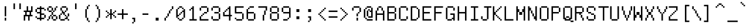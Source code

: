 SplineFontDB: 3.0
FontName: psychosnake
FullName: psychosnake
FamilyName: psychosnake
Weight: Book
Copyright: Copyright (c) 2018, Joao
Version: 001.000
ItalicAngle: 0
UnderlinePosition: -353
UnderlineWidth: 51
Ascent: 900
Descent: 124
InvalidEm: 0
sfntRevision: 0x00010000
LayerCount: 2
Layer: 0 1 "Back" 1
Layer: 1 1 "Fore" 0
HasVMetrics: 1
XUID: [1021 715 863102700 13994]
StyleMap: 0x0000
FSType: 0
OS2Version: 4
OS2_WeightWidthSlopeOnly: 0
OS2_UseTypoMetrics: 0
CreationTime: 1531071785
ModificationTime: 1536621093
PfmFamily: 17
TTFWeight: 400
TTFWidth: 5
LineGap: 0
VLineGap: 0
Panose: 2 0 5 9 0 0 0 0 0 0
OS2TypoAscent: 900
OS2TypoAOffset: 0
OS2TypoDescent: -124
OS2TypoDOffset: 0
OS2TypoLinegap: 0
OS2WinAscent: 900
OS2WinAOffset: 0
OS2WinDescent: 124
OS2WinDOffset: 0
HheadAscent: 900
HheadAOffset: 0
HheadDescent: -124
HheadDOffset: 0
OS2SubXSize: 666
OS2SubYSize: 716
OS2SubXOff: 0
OS2SubYOff: 143
OS2SupXSize: 666
OS2SupYSize: 716
OS2SupXOff: 0
OS2SupYOff: 490
OS2StrikeYSize: 50
OS2StrikeYPos: 264
OS2CapHeight: 900
OS2XHeight: 124
OS2Vendor: 'PfEd'
OS2CodePages: 00000001.00000000
OS2UnicodeRanges: 00000000.00000000.00000000.00000000
DEI: 91125
ShortTable: cvt  2
  33
  633
EndShort
ShortTable: maxp 16
  1
  0
  102
  152
  28
  0
  0
  2
  0
  1
  1
  0
  64
  0
  0
  0
EndShort
LangName: 1033 "" "" "Regular" "FontForge : psychosnake : 8-7-2018"
GaspTable: 1 65535 2 0
Encoding: UnicodeFull
UnicodeInterp: none
NameList: AGL For New Fonts
DisplaySize: -36
AntiAlias: 1
FitToEm: 0
WinInfo: 57320 20 13
AnchorClass2: "char_top""" 
BeginChars: 1114112 153

StartChar: u10000
Encoding: 65536 65536 0
Width: 1024
Flags: W
LayerCount: 2
Fore
SplineSet
68 34 m 1,0,-1
 271 34 l 1,1,-1
 271 648 l 1,2,-1
 68 648 l 1,3,-1
 68 34 l 1,0,-1
34 0 m 1,4,-1
 34 682 l 1,5,-1
 305 682 l 1,6,-1
 305 0 l 1,7,-1
 34 0 l 1,4,-1
EndSplineSet
Validated: 1
EndChar

StartChar: uni0000
Encoding: 0 0 1
AltUni2: 000000.ffffffff.0
Width: 1024
Flags: W
LayerCount: 2
Fore
SplineSet
147 -102 m 1,0,-1
 86 -102 l 1,1,-1
 86 -42 l 1,2,-1
 147 -42 l 1,3,-1
 147 -102 l 1,0,-1
269 -102 m 1,4,-1
 208 -102 l 1,5,-1
 208 -42 l 1,6,-1
 269 -42 l 1,7,-1
 269 -102 l 1,4,-1
390 -102 m 1,8,-1
 330 -102 l 1,9,-1
 330 -42 l 1,10,-1
 390 -42 l 1,11,-1
 390 -102 l 1,8,-1
512 -102 m 1,12,-1
 451 -102 l 1,13,-1
 451 -42 l 1,14,-1
 512 -42 l 1,15,-1
 512 -102 l 1,12,-1
634 -102 m 1,16,-1
 573 -102 l 1,17,-1
 573 -42 l 1,18,-1
 634 -42 l 1,19,-1
 634 -102 l 1,16,-1
755 -102 m 1,20,-1
 694 -102 l 1,21,-1
 694 -42 l 1,22,-1
 755 -42 l 1,23,-1
 755 -102 l 1,20,-1
877 -102 m 1,24,-1
 816 -102 l 1,25,-1
 816 -42 l 1,26,-1
 877 -42 l 1,27,-1
 877 -102 l 1,24,-1
998 -102 m 1,28,-1
 938 -102 l 1,29,-1
 938 -42 l 1,30,-1
 998 -42 l 1,31,-1
 998 -102 l 1,28,-1
998 19 m 1,32,-1
 938 19 l 1,33,-1
 938 80 l 1,34,-1
 998 80 l 1,35,-1
 998 19 l 1,32,-1
86 80 m 1,36,-1
 26 80 l 1,37,-1
 26 141 l 1,38,-1
 86 141 l 1,39,-1
 86 80 l 1,36,-1
998 141 m 1,40,-1
 938 141 l 1,41,-1
 938 202 l 1,42,-1
 998 202 l 1,43,-1
 998 141 l 1,40,-1
86 202 m 1,44,-1
 26 202 l 1,45,-1
 26 262 l 1,46,-1
 86 262 l 1,47,-1
 86 202 l 1,44,-1
998 262 m 1,48,-1
 938 262 l 1,49,-1
 938 323 l 1,50,-1
 998 323 l 1,51,-1
 998 262 l 1,48,-1
998 506 m 1,52,-1
 938 506 l 1,53,-1
 938 566 l 1,54,-1
 998 566 l 1,55,-1
 998 506 l 1,52,-1
998 627 m 1,56,-1
 938 627 l 1,57,-1
 938 688 l 1,58,-1
 998 688 l 1,59,-1
 998 627 l 1,56,-1
86 688 m 1,60,-1
 26 688 l 1,61,-1
 26 749 l 1,62,-1
 86 749 l 1,63,-1
 86 688 l 1,60,-1
998 749 m 1,64,-1
 938 749 l 1,65,-1
 938 810 l 1,66,-1
 998 810 l 1,67,-1
 998 749 l 1,64,-1
86 810 m 1,68,-1
 26 810 l 1,69,-1
 26 870 l 1,70,-1
 86 870 l 1,71,-1
 86 810 l 1,68,-1
208 810 m 1,72,-1
 147 810 l 1,73,-1
 147 870 l 1,74,-1
 208 870 l 1,75,-1
 208 810 l 1,72,-1
330 810 m 1,76,-1
 269 810 l 1,77,-1
 269 870 l 1,78,-1
 330 870 l 1,79,-1
 330 810 l 1,76,-1
451 810 m 1,80,-1
 390 810 l 1,81,-1
 390 870 l 1,82,-1
 451 870 l 1,83,-1
 451 810 l 1,80,-1
573 810 m 1,84,-1
 512 810 l 1,85,-1
 512 870 l 1,86,-1
 573 870 l 1,87,-1
 573 810 l 1,84,-1
694 810 m 1,88,-1
 634 810 l 1,89,-1
 634 870 l 1,90,-1
 694 870 l 1,91,-1
 694 810 l 1,88,-1
816 810 m 1,92,-1
 755 810 l 1,93,-1
 755 870 l 1,94,-1
 816 870 l 1,95,-1
 816 810 l 1,92,-1
86 384 m 1,96,-1
 86 445 l 1,97,-1
 26 445 l 1,98,-1
 26 506 l 1,99,-1
 86 506 l 1,100,-1
 86 566 l 1,101,-1
 147 566 l 1,102,-1
 147 506 l 1,103,-1
 208 506 l 1,104,-1
 208 445 l 1,105,-1
 269 445 l 1,106,-1
 269 566 l 1,107,-1
 330 566 l 1,108,-1
 330 323 l 1,109,-1
 269 323 l 1,110,-1
 269 384 l 1,111,-1
 208 384 l 1,112,-1
 208 445 l 1,113,-1
 147 445 l 1,114,-1
 147 323 l 1,115,-1
 26 323 l 1,116,-1
 26 384 l 1,117,-1
 86 384 l 1,96,-1
573 384 m 1,118,-1
 573 323 l 1,119,-1
 451 323 l 1,120,-1
 451 384 l 1,121,-1
 573 384 l 1,118,-1
573 384 m 1,122,-1
 573 566 l 1,123,-1
 634 566 l 1,124,-1
 634 384 l 1,125,-1
 573 384 l 1,122,-1
451 384 m 1,126,-1
 390 384 l 1,127,-1
 390 566 l 1,128,-1
 451 566 l 1,129,-1
 451 384 l 1,126,-1
86 -42 m 1,130,-1
 26 -42 l 1,131,-1
 26 19 l 1,132,-1
 86 19 l 1,133,-1
 86 -42 l 1,130,-1
938 384 m 1,134,-1
 938 323 l 1,135,-1
 694 323 l 1,136,-1
 694 566 l 1,137,-1
 755 566 l 1,138,-1
 755 384 l 1,139,-1
 938 384 l 1,134,-1
938 384 m 1,140,-1
 938 445 l 1,141,-1
 998 445 l 1,142,-1
 998 384 l 1,143,-1
 938 384 l 1,140,-1
938 810 m 1,144,-1
 877 810 l 1,145,-1
 877 870 l 1,146,-1
 938 870 l 1,147,-1
 938 810 l 1,144,-1
86 566 m 1,148,-1
 26 566 l 1,149,-1
 26 627 l 1,150,-1
 86 627 l 1,151,-1
 86 566 l 1,148,-1
EndSplineSet
Validated: 2053
EndChar

StartChar: u10001
Encoding: 65537 65537 2
Width: 1024
Flags: W
LayerCount: 2
Fore
Validated: 1
EndChar

StartChar: exclam
Encoding: 33 33 3
Width: 512
Flags: W
LayerCount: 2
Fore
SplineSet
256 128 m 1,0,-1
 320 128 l 1,1,-1
 320 0 l 1,2,-1
 256 0 l 1,3,-1
 256 128 l 1,0,-1
256 640 m 1,4,-1
 320 640 l 1,5,-1
 320 192 l 1,6,-1
 256 192 l 1,7,-1
 256 640 l 1,4,-1
EndSplineSet
Validated: 1
EndChar

StartChar: quotedbl
Encoding: 34 34 4
Width: 512
Flags: W
LayerCount: 2
Fore
SplineSet
128 768 m 1,0,-1
 192 768 l 1,1,-1
 192 512 l 1,2,-1
 128 512 l 1,3,-1
 128 768 l 1,0,-1
384 768 m 1,4,-1
 448 768 l 1,5,-1
 448 512 l 1,6,-1
 384 512 l 1,7,-1
 384 768 l 1,4,-1
EndSplineSet
Validated: 1
EndChar

StartChar: numbersign
Encoding: 35 35 5
Width: 512
Flags: W
LayerCount: 2
Fore
SplineSet
448 192 m 1,0,-1
 320 192 l 1,1,-1
 320 0 l 1,2,-1
 256 0 l 1,3,-1
 256 192 l 1,4,-1
 128 192 l 1,5,-1
 128 0 l 1,6,-1
 64 0 l 1,7,-1
 64 256 l 1,8,-1
 128 256 l 1,9,-1
 128 384 l 1,10,-1
 64 384 l 1,11,-1
 64 448 l 1,12,-1
 192 448 l 1,13,-1
 192 640 l 1,14,-1
 256 640 l 1,15,-1
 256 448 l 1,16,-1
 384 448 l 1,17,-1
 384 640 l 1,18,-1
 448 640 l 1,19,-1
 448 384 l 1,20,-1
 384 384 l 1,21,-1
 384 256 l 1,22,-1
 448 256 l 1,23,-1
 448 192 l 1,0,-1
192 256 m 1,24,-1
 320 256 l 1,25,-1
 320 384 l 1,26,-1
 192 384 l 1,27,-1
 192 256 l 1,24,-1
EndSplineSet
Validated: 1
EndChar

StartChar: dollar
Encoding: 36 36 6
Width: 512
Flags: W
LayerCount: 2
Fore
SplineSet
512 448 m 1,0,-1
 448 448 l 1,1,-1
 448 512 l 1,2,-1
 512 512 l 1,3,-1
 512 448 l 1,0,-1
320 64 m 1,4,-1
 320 0 l 1,5,-1
 256 0 l 1,6,-1
 256 64 l 1,7,-1
 128 64 l 1,8,-1
 128 128 l 1,9,-1
 256 128 l 1,10,-1
 256 320 l 1,11,-1
 128 320 l 1,12,-1
 128 384 l 1,13,-1
 64 384 l 1,14,-1
 64 512 l 1,15,-1
 128 512 l 1,16,-1
 128 576 l 1,17,-1
 256 576 l 1,18,-1
 256 640 l 1,19,-1
 320 640 l 1,20,-1
 320 576 l 1,21,-1
 448 576 l 1,22,-1
 448 512 l 1,23,-1
 320 512 l 1,24,-1
 320 320 l 1,25,-1
 448 320 l 1,26,-1
 448 256 l 1,27,-1
 512 256 l 1,28,-1
 512 128 l 1,29,-1
 448 128 l 1,30,-1
 448 256 l 1,31,-1
 320 256 l 1,32,-1
 320 128 l 1,33,-1
 448 128 l 1,34,-1
 448 64 l 1,35,-1
 320 64 l 1,4,-1
128 512 m 1,36,-1
 128 384 l 1,37,-1
 256 384 l 1,38,-1
 256 512 l 1,39,-1
 128 512 l 1,36,-1
128 128 m 1,40,-1
 64 128 l 1,41,-1
 64 192 l 1,42,-1
 128 192 l 1,43,-1
 128 128 l 1,40,-1
EndSplineSet
Validated: 5
EndChar

StartChar: percent
Encoding: 37 37 7
Width: 512
Flags: W
LayerCount: 2
Fore
SplineSet
448 192 m 1,0,-1
 512 192 l 1,1,-1
 512 64 l 1,2,-1
 448 64 l 1,3,-1
 448 192 l 1,0,-1
448 192 m 1,4,-1
 320 192 l 1,5,-1
 320 256 l 1,6,-1
 448 256 l 1,7,-1
 448 192 l 1,4,-1
448 64 m 1,8,-1
 448 0 l 1,9,-1
 320 0 l 1,10,-1
 320 64 l 1,11,-1
 448 64 l 1,8,-1
320 192 m 1,12,-1
 320 64 l 1,13,-1
 256 64 l 1,14,-1
 256 192 l 1,15,-1
 320 192 l 1,12,-1
256 192 m 1,16,-1
 192 192 l 1,17,-1
 192 64 l 1,18,-1
 128 64 l 1,19,-1
 128 0 l 1,20,-1
 64 0 l 1,21,-1
 64 64 l 1,22,-1
 128 64 l 1,23,-1
 128 192 l 1,24,-1
 192 192 l 1,25,-1
 192 256 l 1,26,-1
 256 256 l 1,27,-1
 256 192 l 1,16,-1
256 256 m 1,28,-1
 256 384 l 1,29,-1
 320 384 l 1,30,-1
 320 256 l 1,31,-1
 256 256 l 1,28,-1
320 384 m 1,32,-1
 320 448 l 1,33,-1
 384 448 l 1,34,-1
 384 384 l 1,35,-1
 320 384 l 1,32,-1
448 576 m 1,36,-1
 448 448 l 1,37,-1
 384 448 l 1,38,-1
 384 576 l 1,39,-1
 448 576 l 1,36,-1
448 576 m 1,40,-1
 448 640 l 1,41,-1
 512 640 l 1,42,-1
 512 576 l 1,43,-1
 448 576 l 1,40,-1
256 384 m 1,44,-1
 128 384 l 1,45,-1
 128 448 l 1,46,-1
 256 448 l 1,47,-1
 256 384 l 1,44,-1
128 448 m 1,48,-1
 64 448 l 1,49,-1
 64 576 l 1,50,-1
 128 576 l 1,51,-1
 128 448 l 1,48,-1
256 448 m 1,52,-1
 256 576 l 1,53,-1
 320 576 l 1,54,-1
 320 448 l 1,55,-1
 256 448 l 1,52,-1
256 576 m 1,56,-1
 128 576 l 1,57,-1
 128 640 l 1,58,-1
 256 640 l 1,59,-1
 256 576 l 1,56,-1
EndSplineSet
Validated: 5
EndChar

StartChar: ampersand
Encoding: 38 38 8
Width: 512
Flags: W
LayerCount: 2
Fore
SplineSet
512 0 m 1,0,-1
 448 0 l 1,1,-1
 448 64 l 1,2,-1
 512 64 l 1,3,-1
 512 0 l 1,0,-1
128 64 m 1,4,-1
 320 64 l 1,5,-1
 320 0 l 1,6,-1
 128 0 l 1,7,-1
 128 64 l 1,4,-1
128 64 m 1,8,-1
 64 64 l 1,9,-1
 64 256 l 1,10,-1
 128 256 l 1,11,-1
 128 64 l 1,8,-1
128 256 m 1,12,-1
 128 320 l 1,13,-1
 192 320 l 1,14,-1
 192 256 l 1,15,-1
 128 256 l 1,12,-1
448 192 m 1,16,-1
 448 64 l 1,17,-1
 320 64 l 1,18,-1
 320 128 l 1,19,-1
 384 128 l 1,20,-1
 384 192 l 1,21,-1
 448 192 l 1,16,-1
448 192 m 1,22,-1
 448 320 l 1,23,-1
 512 320 l 1,24,-1
 512 192 l 1,25,-1
 448 192 l 1,22,-1
384 448 m 1,26,-1
 384 384 l 1,27,-1
 320 384 l 1,28,-1
 320 256 l 1,29,-1
 384 256 l 1,30,-1
 384 192 l 1,31,-1
 320 192 l 1,32,-1
 320 256 l 1,33,-1
 256 256 l 1,34,-1
 256 320 l 1,35,-1
 192 320 l 1,36,-1
 192 448 l 1,37,-1
 256 448 l 1,38,-1
 256 384 l 1,39,-1
 320 384 l 1,40,-1
 320 448 l 1,41,-1
 384 448 l 1,26,-1
384 448 m 1,42,-1
 384 576 l 1,43,-1
 448 576 l 1,44,-1
 448 448 l 1,45,-1
 384 448 l 1,42,-1
384 576 m 1,46,-1
 192 576 l 1,47,-1
 192 448 l 1,48,-1
 128 448 l 1,49,-1
 128 576 l 1,50,-1
 192 576 l 1,51,-1
 192 640 l 1,52,-1
 384 640 l 1,53,-1
 384 576 l 1,46,-1
EndSplineSet
Validated: 5
EndChar

StartChar: quotesingle
Encoding: 39 39 9
Width: 512
Flags: W
LayerCount: 2
Fore
SplineSet
256 768 m 1,0,-1
 320 768 l 1,1,-1
 320 512 l 1,2,-1
 256 512 l 1,3,-1
 256 768 l 1,0,-1
EndSplineSet
Validated: 1
EndChar

StartChar: parenleft
Encoding: 40 40 10
Width: 512
Flags: W
LayerCount: 2
Fore
SplineSet
384 -64 m 1,0,-1
 320 -64 l 1,1,-1
 320 0 l 1,2,-1
 384 0 l 1,3,-1
 384 -64 l 1,0,-1
320 640 m 1,4,-1
 320 512 l 1,5,-1
 256 512 l 1,6,-1
 256 128 l 1,7,-1
 320 128 l 1,8,-1
 320 0 l 1,9,-1
 256 0 l 1,10,-1
 256 128 l 1,11,-1
 192 128 l 1,12,-1
 192 512 l 1,13,-1
 256 512 l 1,14,-1
 256 640 l 1,15,-1
 320 640 l 1,4,-1
320 640 m 1,16,-1
 320 704 l 1,17,-1
 384 704 l 1,18,-1
 384 640 l 1,19,-1
 320 640 l 1,16,-1
EndSplineSet
Validated: 5
EndChar

StartChar: parenright
Encoding: 41 41 11
Width: 512
Flags: W
LayerCount: 2
Fore
SplineSet
192 0 m 1,0,-1
 192 -64 l 1,1,-1
 128 -64 l 1,2,-1
 128 0 l 1,3,-1
 192 0 l 1,0,-1
192 0 m 1,4,-1
 192 128 l 1,5,-1
 256 128 l 1,6,-1
 256 0 l 1,7,-1
 192 0 l 1,4,-1
256 128 m 1,8,-1
 256 512 l 1,9,-1
 320 512 l 1,10,-1
 320 128 l 1,11,-1
 256 128 l 1,8,-1
256 512 m 1,12,-1
 192 512 l 1,13,-1
 192 640 l 1,14,-1
 256 640 l 1,15,-1
 256 512 l 1,12,-1
192 640 m 1,16,-1
 128 640 l 1,17,-1
 128 704 l 1,18,-1
 192 704 l 1,19,-1
 192 640 l 1,16,-1
EndSplineSet
Validated: 5
EndChar

StartChar: asterisk
Encoding: 42 42 12
Width: 512
Flags: W
LayerCount: 2
Fore
SplineSet
512 128 m 1,0,-1
 448 128 l 1,1,-1
 448 192 l 1,2,-1
 512 192 l 1,3,-1
 512 128 l 1,0,-1
128 192 m 1,4,-1
 128 128 l 1,5,-1
 64 128 l 1,6,-1
 64 192 l 1,7,-1
 128 192 l 1,4,-1
128 192 m 1,8,-1
 128 256 l 1,9,-1
 192 256 l 1,10,-1
 192 192 l 1,11,-1
 128 192 l 1,8,-1
448 384 m 1,12,-1
 448 320 l 1,13,-1
 384 320 l 1,14,-1
 384 256 l 1,15,-1
 448 256 l 1,16,-1
 448 192 l 1,17,-1
 384 192 l 1,18,-1
 384 256 l 1,19,-1
 320 256 l 1,20,-1
 320 64 l 1,21,-1
 256 64 l 1,22,-1
 256 256 l 1,23,-1
 192 256 l 1,24,-1
 192 320 l 1,25,-1
 256 320 l 1,26,-1
 256 512 l 1,27,-1
 320 512 l 1,28,-1
 320 320 l 1,29,-1
 384 320 l 1,30,-1
 384 384 l 1,31,-1
 448 384 l 1,12,-1
448 384 m 1,32,-1
 448 448 l 1,33,-1
 512 448 l 1,34,-1
 512 384 l 1,35,-1
 448 384 l 1,32,-1
128 384 m 1,36,-1
 192 384 l 1,37,-1
 192 320 l 1,38,-1
 128 320 l 1,39,-1
 128 384 l 1,36,-1
128 384 m 1,40,-1
 64 384 l 1,41,-1
 64 448 l 1,42,-1
 128 448 l 1,43,-1
 128 384 l 1,40,-1
EndSplineSet
Validated: 5
EndChar

StartChar: plus
Encoding: 43 43 13
Width: 512
Flags: W
LayerCount: 2
Fore
SplineSet
512 256 m 1,0,-1
 320 256 l 1,1,-1
 320 64 l 1,2,-1
 256 64 l 1,3,-1
 256 256 l 1,4,-1
 64 256 l 1,5,-1
 64 320 l 1,6,-1
 256 320 l 1,7,-1
 256 512 l 1,8,-1
 320 512 l 1,9,-1
 320 320 l 1,10,-1
 512 320 l 1,11,-1
 512 256 l 1,0,-1
EndSplineSet
Validated: 1
EndChar

StartChar: comma
Encoding: 44 44 14
Width: 512
Flags: W
LayerCount: 2
Fore
SplineSet
256 -64 m 1,0,-1
 256 -128 l 1,1,-1
 192 -128 l 1,2,-1
 192 -64 l 1,3,-1
 256 -64 l 1,0,-1
256 -64 m 1,4,-1
 256 64 l 1,5,-1
 192 64 l 1,6,-1
 192 128 l 1,7,-1
 320 128 l 1,8,-1
 320 -64 l 1,9,-1
 256 -64 l 1,4,-1
EndSplineSet
Validated: 5
EndChar

StartChar: hyphen
Encoding: 45 45 15
Width: 512
Flags: W
LayerCount: 2
Fore
SplineSet
384 256 m 1,0,-1
 128 256 l 1,1,-1
 128 320 l 1,2,-1
 384 320 l 1,3,-1
 384 256 l 1,0,-1
EndSplineSet
Validated: 1
EndChar

StartChar: period
Encoding: 46 46 16
Width: 512
Flags: W
LayerCount: 2
Fore
SplineSet
192 128 m 1,0,-1
 320 128 l 1,1,-1
 320 0 l 1,2,-1
 192 0 l 1,3,-1
 192 128 l 1,0,-1
EndSplineSet
Validated: 1
EndChar

StartChar: slash
Encoding: 47 47 17
Width: 512
Flags: W
LayerCount: 2
Fore
SplineSet
128 128 m 1,0,-1
 128 0 l 1,1,-1
 64 0 l 1,2,-1
 64 128 l 1,3,-1
 128 128 l 1,0,-1
128 128 m 1,4,-1
 128 192 l 1,5,-1
 192 192 l 1,6,-1
 192 128 l 1,7,-1
 128 128 l 1,4,-1
192 192 m 1,8,-1
 192 320 l 1,9,-1
 256 320 l 1,10,-1
 256 192 l 1,11,-1
 192 192 l 1,8,-1
256 320 m 1,12,-1
 256 448 l 1,13,-1
 320 448 l 1,14,-1
 320 320 l 1,15,-1
 256 320 l 1,12,-1
320 448 m 1,16,-1
 320 512 l 1,17,-1
 384 512 l 1,18,-1
 384 448 l 1,19,-1
 320 448 l 1,16,-1
384 512 m 1,20,-1
 384 640 l 1,21,-1
 448 640 l 1,22,-1
 448 512 l 1,23,-1
 384 512 l 1,20,-1
EndSplineSet
Validated: 5
EndChar

StartChar: zero
Encoding: 48 48 18
Width: 512
Flags: W
LayerCount: 2
Fore
SplineSet
192 64 m 1,0,-1
 320 64 l 1,1,-1
 320 0 l 1,2,-1
 192 0 l 1,3,-1
 192 64 l 1,0,-1
192 64 m 1,4,-1
 128 64 l 1,5,-1
 128 128 l 1,6,-1
 192 128 l 1,7,-1
 192 64 l 1,4,-1
320 64 m 1,8,-1
 320 128 l 1,9,-1
 384 128 l 1,10,-1
 384 64 l 1,11,-1
 320 64 l 1,8,-1
128 128 m 1,12,-1
 64 128 l 1,13,-1
 64 512 l 1,14,-1
 128 512 l 1,15,-1
 128 256 l 1,16,-1
 192 256 l 1,17,-1
 192 192 l 1,18,-1
 128 192 l 1,19,-1
 128 128 l 1,12,-1
192 256 m 1,20,-1
 192 320 l 1,21,-1
 256 320 l 1,22,-1
 256 256 l 1,23,-1
 192 256 l 1,20,-1
256 320 m 1,24,-1
 256 384 l 1,25,-1
 320 384 l 1,26,-1
 320 320 l 1,27,-1
 256 320 l 1,24,-1
320 384 m 1,28,-1
 320 448 l 1,29,-1
 384 448 l 1,30,-1
 384 512 l 1,31,-1
 448 512 l 1,32,-1
 448 128 l 1,33,-1
 384 128 l 1,34,-1
 384 384 l 1,35,-1
 320 384 l 1,28,-1
128 512 m 1,36,-1
 128 576 l 1,37,-1
 192 576 l 1,38,-1
 192 512 l 1,39,-1
 128 512 l 1,36,-1
384 512 m 1,40,-1
 320 512 l 1,41,-1
 320 576 l 1,42,-1
 384 576 l 1,43,-1
 384 512 l 1,40,-1
320 576 m 1,44,-1
 192 576 l 1,45,-1
 192 640 l 1,46,-1
 320 640 l 1,47,-1
 320 576 l 1,44,-1
EndSplineSet
Validated: 5
EndChar

StartChar: one
Encoding: 49 49 19
Width: 512
Flags: W
LayerCount: 2
Fore
SplineSet
448 0 m 1,0,-1
 128 0 l 1,1,-1
 128 64 l 1,2,-1
 256 64 l 1,3,-1
 256 512 l 1,4,-1
 192 512 l 1,5,-1
 192 448 l 1,6,-1
 128 448 l 1,7,-1
 128 512 l 1,8,-1
 192 512 l 1,9,-1
 192 576 l 1,10,-1
 256 576 l 1,11,-1
 256 640 l 1,12,-1
 320 640 l 1,13,-1
 320 64 l 1,14,-1
 448 64 l 1,15,-1
 448 0 l 1,0,-1
EndSplineSet
Validated: 5
EndChar

StartChar: two
Encoding: 50 50 20
Width: 512
Flags: W
LayerCount: 2
Fore
SplineSet
448 0 m 1,0,-1
 64 0 l 1,1,-1
 64 192 l 1,2,-1
 128 192 l 1,3,-1
 128 64 l 1,4,-1
 448 64 l 1,5,-1
 448 0 l 1,0,-1
128 576 m 1,6,-1
 128 448 l 1,7,-1
 64 448 l 1,8,-1
 64 576 l 1,9,-1
 128 576 l 1,6,-1
128 576 m 1,10,-1
 128 640 l 1,11,-1
 384 640 l 1,12,-1
 384 576 l 1,13,-1
 448 576 l 1,14,-1
 448 384 l 1,15,-1
 384 384 l 1,16,-1
 384 320 l 1,17,-1
 256 320 l 1,18,-1
 256 256 l 1,19,-1
 192 256 l 1,20,-1
 192 192 l 1,21,-1
 128 192 l 1,22,-1
 128 256 l 1,23,-1
 192 256 l 1,24,-1
 192 320 l 1,25,-1
 256 320 l 1,26,-1
 256 384 l 1,27,-1
 384 384 l 1,28,-1
 384 576 l 1,29,-1
 128 576 l 1,10,-1
EndSplineSet
Validated: 5
EndChar

StartChar: three
Encoding: 51 51 21
Width: 512
Flags: W
LayerCount: 2
Fore
SplineSet
128 64 m 1,0,-1
 384 64 l 1,1,-1
 384 0 l 1,2,-1
 128 0 l 1,3,-1
 128 64 l 1,0,-1
128 64 m 1,4,-1
 64 64 l 1,5,-1
 64 192 l 1,6,-1
 128 192 l 1,7,-1
 128 64 l 1,4,-1
384 64 m 1,8,-1
 384 320 l 1,9,-1
 448 320 l 1,10,-1
 448 64 l 1,11,-1
 384 64 l 1,8,-1
384 320 m 1,12,-1
 192 320 l 1,13,-1
 192 384 l 1,14,-1
 384 384 l 1,15,-1
 384 320 l 1,12,-1
384 384 m 1,16,-1
 384 576 l 1,17,-1
 448 576 l 1,18,-1
 448 384 l 1,19,-1
 384 384 l 1,16,-1
384 576 m 1,20,-1
 128 576 l 1,21,-1
 128 448 l 1,22,-1
 64 448 l 1,23,-1
 64 576 l 1,24,-1
 128 576 l 1,25,-1
 128 640 l 1,26,-1
 384 640 l 1,27,-1
 384 576 l 1,20,-1
EndSplineSet
Validated: 5
EndChar

StartChar: four
Encoding: 52 52 22
Width: 512
Flags: W
LayerCount: 2
Fore
SplineSet
448 192 m 1,0,-1
 384 192 l 1,1,-1
 384 0 l 1,2,-1
 320 0 l 1,3,-1
 320 192 l 1,4,-1
 64 192 l 1,5,-1
 64 384 l 1,6,-1
 128 384 l 1,7,-1
 128 448 l 1,8,-1
 192 448 l 1,9,-1
 192 512 l 1,10,-1
 256 512 l 1,11,-1
 256 576 l 1,12,-1
 320 576 l 1,13,-1
 320 640 l 1,14,-1
 384 640 l 1,15,-1
 384 256 l 1,16,-1
 448 256 l 1,17,-1
 448 192 l 1,0,-1
128 256 m 1,18,-1
 320 256 l 1,19,-1
 320 512 l 1,20,-1
 256 512 l 1,21,-1
 256 448 l 1,22,-1
 192 448 l 1,23,-1
 192 384 l 1,24,-1
 128 384 l 1,25,-1
 128 256 l 1,18,-1
EndSplineSet
Validated: 5
EndChar

StartChar: five
Encoding: 53 53 23
Width: 512
Flags: W
LayerCount: 2
Fore
SplineSet
448 576 m 1,0,-1
 128 576 l 1,1,-1
 128 384 l 1,2,-1
 384 384 l 1,3,-1
 384 320 l 1,4,-1
 448 320 l 1,5,-1
 448 64 l 1,6,-1
 384 64 l 1,7,-1
 384 0 l 1,8,-1
 128 0 l 1,9,-1
 128 64 l 1,10,-1
 384 64 l 1,11,-1
 384 320 l 1,12,-1
 64 320 l 1,13,-1
 64 640 l 1,14,-1
 448 640 l 1,15,-1
 448 576 l 1,0,-1
128 64 m 1,16,-1
 64 64 l 1,17,-1
 64 128 l 1,18,-1
 128 128 l 1,19,-1
 128 64 l 1,16,-1
EndSplineSet
Validated: 5
EndChar

StartChar: six
Encoding: 54 54 24
Width: 512
Flags: W
LayerCount: 2
Fore
SplineSet
384 64 m 1,0,-1
 384 320 l 1,1,-1
 448 320 l 1,2,-1
 448 64 l 1,3,-1
 384 64 l 1,0,-1
384 64 m 1,4,-1
 384 0 l 1,5,-1
 128 0 l 1,6,-1
 128 64 l 1,7,-1
 384 64 l 1,4,-1
384 320 m 1,8,-1
 128 320 l 1,9,-1
 128 64 l 1,10,-1
 64 64 l 1,11,-1
 64 512 l 1,12,-1
 128 512 l 1,13,-1
 128 384 l 1,14,-1
 384 384 l 1,15,-1
 384 320 l 1,8,-1
192 576 m 1,16,-1
 192 512 l 1,17,-1
 128 512 l 1,18,-1
 128 576 l 1,19,-1
 192 576 l 1,16,-1
192 576 m 1,20,-1
 192 640 l 1,21,-1
 384 640 l 1,22,-1
 384 576 l 1,23,-1
 192 576 l 1,20,-1
EndSplineSet
Validated: 5
EndChar

StartChar: seven
Encoding: 55 55 25
Width: 512
Flags: W
LayerCount: 2
Fore
SplineSet
320 256 m 1,0,-1
 320 0 l 1,1,-1
 256 0 l 1,2,-1
 256 256 l 1,3,-1
 320 256 l 1,0,-1
320 256 m 1,4,-1
 320 448 l 1,5,-1
 384 448 l 1,6,-1
 384 256 l 1,7,-1
 320 256 l 1,4,-1
384 448 m 1,8,-1
 384 576 l 1,9,-1
 64 576 l 1,10,-1
 64 640 l 1,11,-1
 448 640 l 1,12,-1
 448 448 l 1,13,-1
 384 448 l 1,8,-1
EndSplineSet
Validated: 5
EndChar

StartChar: eight
Encoding: 56 56 26
Width: 512
Flags: W
LayerCount: 2
Fore
SplineSet
128 64 m 1,0,-1
 384 64 l 1,1,-1
 384 0 l 1,2,-1
 128 0 l 1,3,-1
 128 64 l 1,0,-1
128 64 m 1,4,-1
 64 64 l 1,5,-1
 64 320 l 1,6,-1
 128 320 l 1,7,-1
 128 64 l 1,4,-1
384 64 m 1,8,-1
 384 320 l 1,9,-1
 448 320 l 1,10,-1
 448 64 l 1,11,-1
 384 64 l 1,8,-1
128 320 m 1,12,-1
 128 384 l 1,13,-1
 384 384 l 1,14,-1
 384 320 l 1,15,-1
 128 320 l 1,12,-1
128 384 m 1,16,-1
 64 384 l 1,17,-1
 64 576 l 1,18,-1
 128 576 l 1,19,-1
 128 384 l 1,16,-1
384 384 m 1,20,-1
 384 576 l 1,21,-1
 448 576 l 1,22,-1
 448 384 l 1,23,-1
 384 384 l 1,20,-1
384 576 m 1,24,-1
 128 576 l 1,25,-1
 128 640 l 1,26,-1
 384 640 l 1,27,-1
 384 576 l 1,24,-1
EndSplineSet
Validated: 5
EndChar

StartChar: nine
Encoding: 57 57 27
Width: 512
Flags: W
LayerCount: 2
Fore
SplineSet
320 64 m 1,0,-1
 320 0 l 1,1,-1
 128 0 l 1,2,-1
 128 64 l 1,3,-1
 320 64 l 1,0,-1
320 64 m 1,4,-1
 320 128 l 1,5,-1
 384 128 l 1,6,-1
 384 64 l 1,7,-1
 320 64 l 1,4,-1
384 128 m 1,8,-1
 384 320 l 1,9,-1
 128 320 l 1,10,-1
 128 384 l 1,11,-1
 384 384 l 1,12,-1
 384 576 l 1,13,-1
 448 576 l 1,14,-1
 448 128 l 1,15,-1
 384 128 l 1,8,-1
128 384 m 1,16,-1
 64 384 l 1,17,-1
 64 576 l 1,18,-1
 128 576 l 1,19,-1
 128 384 l 1,16,-1
384 576 m 1,20,-1
 128 576 l 1,21,-1
 128 640 l 1,22,-1
 384 640 l 1,23,-1
 384 576 l 1,20,-1
EndSplineSet
Validated: 5
EndChar

StartChar: colon
Encoding: 58 58 28
Width: 512
Flags: W
LayerCount: 2
Fore
SplineSet
192 192 m 1,0,-1
 320 192 l 1,1,-1
 320 64 l 1,2,-1
 192 64 l 1,3,-1
 192 192 l 1,0,-1
192 512 m 1,4,-1
 320 512 l 1,5,-1
 320 384 l 1,6,-1
 192 384 l 1,7,-1
 192 512 l 1,4,-1
EndSplineSet
Validated: 1
EndChar

StartChar: semicolon
Encoding: 59 59 29
Width: 512
Flags: W
LayerCount: 2
Fore
SplineSet
192 512 m 1,0,-1
 320 512 l 1,1,-1
 320 384 l 1,2,-1
 192 384 l 1,3,-1
 192 512 l 1,0,-1
256 0 m 1,4,-1
 256 -64 l 1,5,-1
 192 -64 l 1,6,-1
 192 0 l 1,7,-1
 256 0 l 1,4,-1
256 0 m 1,8,-1
 256 128 l 1,9,-1
 192 128 l 1,10,-1
 192 192 l 1,11,-1
 320 192 l 1,12,-1
 320 0 l 1,13,-1
 256 0 l 1,8,-1
EndSplineSet
Validated: 5
EndChar

StartChar: less
Encoding: 60 60 30
Width: 512
Flags: W
LayerCount: 2
Fore
SplineSet
448 0 m 1,0,-1
 384 0 l 1,1,-1
 384 64 l 1,2,-1
 448 64 l 1,3,-1
 448 0 l 1,0,-1
384 512 m 1,4,-1
 384 448 l 1,5,-1
 320 448 l 1,6,-1
 320 384 l 1,7,-1
 256 384 l 1,8,-1
 256 320 l 1,9,-1
 192 320 l 1,10,-1
 192 256 l 1,11,-1
 256 256 l 1,12,-1
 256 192 l 1,13,-1
 320 192 l 1,14,-1
 320 128 l 1,15,-1
 384 128 l 1,16,-1
 384 64 l 1,17,-1
 320 64 l 1,18,-1
 320 128 l 1,19,-1
 256 128 l 1,20,-1
 256 192 l 1,21,-1
 192 192 l 1,22,-1
 192 256 l 1,23,-1
 128 256 l 1,24,-1
 128 320 l 1,25,-1
 192 320 l 1,26,-1
 192 384 l 1,27,-1
 256 384 l 1,28,-1
 256 448 l 1,29,-1
 320 448 l 1,30,-1
 320 512 l 1,31,-1
 384 512 l 1,4,-1
384 512 m 1,32,-1
 384 576 l 1,33,-1
 448 576 l 1,34,-1
 448 512 l 1,35,-1
 384 512 l 1,32,-1
EndSplineSet
Validated: 5
EndChar

StartChar: equal
Encoding: 61 61 31
Width: 512
Flags: W
LayerCount: 2
Fore
SplineSet
448 128 m 1,0,-1
 64 128 l 1,1,-1
 64 192 l 1,2,-1
 448 192 l 1,3,-1
 448 128 l 1,0,-1
448 384 m 1,4,-1
 64 384 l 1,5,-1
 64 448 l 1,6,-1
 448 448 l 1,7,-1
 448 384 l 1,4,-1
EndSplineSet
Validated: 1
EndChar

StartChar: greater
Encoding: 62 62 32
Width: 512
Flags: W
LayerCount: 2
Fore
SplineSet
256 192 m 1,0,-1
 256 128 l 1,1,-1
 192 128 l 1,2,-1
 192 64 l 1,3,-1
 128 64 l 1,4,-1
 128 0 l 1,5,-1
 64 0 l 1,6,-1
 64 64 l 1,7,-1
 128 64 l 1,8,-1
 128 128 l 1,9,-1
 192 128 l 1,10,-1
 192 192 l 1,11,-1
 256 192 l 1,0,-1
256 192 m 1,12,-1
 256 256 l 1,13,-1
 320 256 l 1,14,-1
 320 192 l 1,15,-1
 256 192 l 1,12,-1
320 256 m 1,16,-1
 320 320 l 1,17,-1
 384 320 l 1,18,-1
 384 256 l 1,19,-1
 320 256 l 1,16,-1
320 320 m 1,20,-1
 256 320 l 1,21,-1
 256 384 l 1,22,-1
 320 384 l 1,23,-1
 320 320 l 1,20,-1
256 384 m 1,24,-1
 192 384 l 1,25,-1
 192 448 l 1,26,-1
 256 448 l 1,27,-1
 256 384 l 1,24,-1
192 448 m 1,28,-1
 128 448 l 1,29,-1
 128 512 l 1,30,-1
 192 512 l 1,31,-1
 192 448 l 1,28,-1
128 512 m 1,32,-1
 64 512 l 1,33,-1
 64 576 l 1,34,-1
 128 576 l 1,35,-1
 128 512 l 1,32,-1
EndSplineSet
Validated: 5
EndChar

StartChar: question
Encoding: 63 63 33
Width: 512
Flags: W
LayerCount: 2
Fore
SplineSet
256 128 m 1,0,-1
 320 128 l 1,1,-1
 320 0 l 1,2,-1
 256 0 l 1,3,-1
 256 128 l 1,0,-1
320 320 m 1,4,-1
 320 192 l 1,5,-1
 256 192 l 1,6,-1
 256 320 l 1,7,-1
 320 320 l 1,4,-1
320 320 m 1,8,-1
 320 384 l 1,9,-1
 384 384 l 1,10,-1
 384 320 l 1,11,-1
 320 320 l 1,8,-1
384 384 m 1,12,-1
 384 576 l 1,13,-1
 448 576 l 1,14,-1
 448 384 l 1,15,-1
 384 384 l 1,12,-1
384 576 m 1,16,-1
 128 576 l 1,17,-1
 128 448 l 1,18,-1
 64 448 l 1,19,-1
 64 576 l 1,20,-1
 128 576 l 1,21,-1
 128 640 l 1,22,-1
 384 640 l 1,23,-1
 384 576 l 1,16,-1
EndSplineSet
Validated: 5
EndChar

StartChar: at
Encoding: 64 64 34
Width: 512
Flags: W
LayerCount: 2
Fore
SplineSet
448 0 m 1,0,-1
 192 0 l 1,1,-1
 192 64 l 1,2,-1
 448 64 l 1,3,-1
 448 0 l 1,0,-1
256 192 m 1,4,-1
 384 192 l 1,5,-1
 384 384 l 1,6,-1
 320 384 l 1,7,-1
 320 448 l 1,8,-1
 384 448 l 1,9,-1
 384 576 l 1,10,-1
 448 576 l 1,11,-1
 448 128 l 1,12,-1
 256 128 l 1,13,-1
 256 192 l 1,4,-1
256 192 m 1,14,-1
 192 192 l 1,15,-1
 192 448 l 1,16,-1
 256 448 l 1,17,-1
 256 192 l 1,14,-1
320 448 m 1,18,-1
 256 448 l 1,19,-1
 256 512 l 1,20,-1
 320 512 l 1,21,-1
 320 448 l 1,18,-1
384 576 m 1,22,-1
 192 576 l 1,23,-1
 192 512 l 1,24,-1
 128 512 l 1,25,-1
 128 128 l 1,26,-1
 192 128 l 1,27,-1
 192 64 l 1,28,-1
 128 64 l 1,29,-1
 128 128 l 1,30,-1
 64 128 l 1,31,-1
 64 512 l 1,32,-1
 128 512 l 1,33,-1
 128 576 l 1,34,-1
 192 576 l 1,35,-1
 192 640 l 1,36,-1
 384 640 l 1,37,-1
 384 576 l 1,22,-1
EndSplineSet
Validated: 5
EndChar

StartChar: A
Encoding: 65 65 35
Width: 512
Flags: W
LayerCount: 2
Fore
SplineSet
128 448 m 1,0,-1
 128 320 l 1,1,-1
 384 320 l 1,2,-1
 384 448 l 1,3,-1
 448 448 l 1,4,-1
 448 0 l 1,5,-1
 384 0 l 1,6,-1
 384 256 l 1,7,-1
 128 256 l 1,8,-1
 128 0 l 1,9,-1
 64 0 l 1,10,-1
 64 448 l 1,11,-1
 128 448 l 1,0,-1
128 448 m 1,12,-1
 128 576 l 1,13,-1
 192 576 l 1,14,-1
 192 448 l 1,15,-1
 128 448 l 1,12,-1
384 448 m 1,16,-1
 320 448 l 1,17,-1
 320 576 l 1,18,-1
 384 576 l 1,19,-1
 384 448 l 1,16,-1
320 576 m 1,20,-1
 192 576 l 1,21,-1
 192 640 l 1,22,-1
 320 640 l 1,23,-1
 320 576 l 1,20,-1
EndSplineSet
Validated: 5
EndChar

StartChar: B
Encoding: 66 66 36
Width: 512
Flags: W
LayerCount: 2
Fore
SplineSet
64 640 m 1,0,-1
 384 640 l 1,1,-1
 384 576 l 1,2,-1
 448 576 l 1,3,-1
 448 384 l 1,4,-1
 384 384 l 1,5,-1
 384 576 l 1,6,-1
 128 576 l 1,7,-1
 128 384 l 1,8,-1
 384 384 l 1,9,-1
 384 320 l 1,10,-1
 448 320 l 1,11,-1
 448 64 l 1,12,-1
 384 64 l 1,13,-1
 384 320 l 1,14,-1
 128 320 l 1,15,-1
 128 64 l 1,16,-1
 384 64 l 1,17,-1
 384 0 l 1,18,-1
 64 0 l 1,19,-1
 64 640 l 1,0,-1
EndSplineSet
Validated: 5
EndChar

StartChar: C
Encoding: 67 67 37
Width: 512
Flags: W
LayerCount: 2
Fore
SplineSet
384 64 m 1,0,-1
 384 0 l 1,1,-1
 128 0 l 1,2,-1
 128 64 l 1,3,-1
 384 64 l 1,0,-1
384 64 m 1,4,-1
 384 192 l 1,5,-1
 448 192 l 1,6,-1
 448 64 l 1,7,-1
 384 64 l 1,4,-1
128 64 m 1,8,-1
 64 64 l 1,9,-1
 64 576 l 1,10,-1
 128 576 l 1,11,-1
 128 64 l 1,8,-1
384 576 m 1,12,-1
 448 576 l 1,13,-1
 448 448 l 1,14,-1
 384 448 l 1,15,-1
 384 576 l 1,12,-1
384 576 m 1,16,-1
 128 576 l 1,17,-1
 128 640 l 1,18,-1
 384 640 l 1,19,-1
 384 576 l 1,16,-1
EndSplineSet
Validated: 5
EndChar

StartChar: D
Encoding: 68 68 38
Width: 512
Flags: W
LayerCount: 2
Fore
SplineSet
64 640 m 1,0,-1
 320 640 l 1,1,-1
 320 576 l 1,2,-1
 384 576 l 1,3,-1
 384 512 l 1,4,-1
 448 512 l 1,5,-1
 448 128 l 1,6,-1
 384 128 l 1,7,-1
 384 64 l 1,8,-1
 320 64 l 1,9,-1
 320 128 l 1,10,-1
 384 128 l 1,11,-1
 384 512 l 1,12,-1
 320 512 l 1,13,-1
 320 576 l 1,14,-1
 128 576 l 1,15,-1
 128 64 l 1,16,-1
 320 64 l 1,17,-1
 320 0 l 1,18,-1
 64 0 l 1,19,-1
 64 640 l 1,0,-1
EndSplineSet
Validated: 5
EndChar

StartChar: E
Encoding: 69 69 39
Width: 512
Flags: W
LayerCount: 2
Fore
SplineSet
448 0 m 1,0,-1
 64 0 l 1,1,-1
 64 640 l 1,2,-1
 448 640 l 1,3,-1
 448 576 l 1,4,-1
 128 576 l 1,5,-1
 128 384 l 1,6,-1
 384 384 l 1,7,-1
 384 320 l 1,8,-1
 128 320 l 1,9,-1
 128 64 l 1,10,-1
 448 64 l 1,11,-1
 448 0 l 1,0,-1
EndSplineSet
Validated: 1
EndChar

StartChar: F
Encoding: 70 70 40
Width: 512
Flags: W
LayerCount: 2
Fore
SplineSet
384 320 m 1,0,-1
 128 320 l 1,1,-1
 128 0 l 1,2,-1
 64 0 l 1,3,-1
 64 640 l 1,4,-1
 448 640 l 1,5,-1
 448 576 l 1,6,-1
 128 576 l 1,7,-1
 128 384 l 1,8,-1
 384 384 l 1,9,-1
 384 320 l 1,0,-1
EndSplineSet
Validated: 1
EndChar

StartChar: G
Encoding: 71 71 41
Width: 512
Flags: W
LayerCount: 2
Fore
SplineSet
320 64 m 1,0,-1
 320 0 l 1,1,-1
 128 0 l 1,2,-1
 128 64 l 1,3,-1
 320 64 l 1,0,-1
320 64 m 1,4,-1
 320 128 l 1,5,-1
 384 128 l 1,6,-1
 384 256 l 1,7,-1
 256 256 l 1,8,-1
 256 320 l 1,9,-1
 448 320 l 1,10,-1
 448 0 l 1,11,-1
 384 0 l 1,12,-1
 384 64 l 1,13,-1
 320 64 l 1,4,-1
128 64 m 1,14,-1
 64 64 l 1,15,-1
 64 576 l 1,16,-1
 128 576 l 1,17,-1
 128 64 l 1,14,-1
384 576 m 1,18,-1
 448 576 l 1,19,-1
 448 448 l 1,20,-1
 384 448 l 1,21,-1
 384 576 l 1,18,-1
384 576 m 1,22,-1
 128 576 l 1,23,-1
 128 640 l 1,24,-1
 384 640 l 1,25,-1
 384 576 l 1,22,-1
EndSplineSet
Validated: 5
EndChar

StartChar: H
Encoding: 72 72 42
Width: 512
Flags: W
LayerCount: 2
Fore
SplineSet
64 640 m 1,0,-1
 128 640 l 1,1,-1
 128 384 l 1,2,-1
 384 384 l 1,3,-1
 384 640 l 1,4,-1
 448 640 l 1,5,-1
 448 0 l 1,6,-1
 384 0 l 1,7,-1
 384 320 l 1,8,-1
 128 320 l 1,9,-1
 128 0 l 1,10,-1
 64 0 l 1,11,-1
 64 640 l 1,0,-1
EndSplineSet
Validated: 1
EndChar

StartChar: I
Encoding: 73 73 43
Width: 512
Flags: W
LayerCount: 2
Fore
SplineSet
448 0 m 1,0,-1
 128 0 l 1,1,-1
 128 64 l 1,2,-1
 256 64 l 1,3,-1
 256 576 l 1,4,-1
 128 576 l 1,5,-1
 128 640 l 1,6,-1
 448 640 l 1,7,-1
 448 576 l 1,8,-1
 320 576 l 1,9,-1
 320 64 l 1,10,-1
 448 64 l 1,11,-1
 448 0 l 1,0,-1
EndSplineSet
Validated: 1
EndChar

StartChar: J
Encoding: 74 74 44
Width: 512
Flags: W
LayerCount: 2
Fore
SplineSet
512 576 m 1,0,-1
 384 576 l 1,1,-1
 384 64 l 1,2,-1
 320 64 l 1,3,-1
 320 0 l 1,4,-1
 128 0 l 1,5,-1
 128 64 l 1,6,-1
 320 64 l 1,7,-1
 320 576 l 1,8,-1
 192 576 l 1,9,-1
 192 640 l 1,10,-1
 512 640 l 1,11,-1
 512 576 l 1,0,-1
128 64 m 1,12,-1
 64 64 l 1,13,-1
 64 192 l 1,14,-1
 128 192 l 1,15,-1
 128 64 l 1,12,-1
EndSplineSet
Validated: 5
EndChar

StartChar: K
Encoding: 75 75 45
Width: 512
Flags: W
LayerCount: 2
Fore
SplineSet
448 0 m 1,0,-1
 384 0 l 1,1,-1
 384 64 l 1,2,-1
 448 64 l 1,3,-1
 448 0 l 1,0,-1
384 576 m 1,4,-1
 384 512 l 1,5,-1
 320 512 l 1,6,-1
 320 448 l 1,7,-1
 256 448 l 1,8,-1
 256 384 l 1,9,-1
 192 384 l 1,10,-1
 192 256 l 1,11,-1
 256 256 l 1,12,-1
 256 192 l 1,13,-1
 320 192 l 1,14,-1
 320 128 l 1,15,-1
 384 128 l 1,16,-1
 384 64 l 1,17,-1
 320 64 l 1,18,-1
 320 128 l 1,19,-1
 256 128 l 1,20,-1
 256 192 l 1,21,-1
 192 192 l 1,22,-1
 192 256 l 1,23,-1
 128 256 l 1,24,-1
 128 0 l 1,25,-1
 64 0 l 1,26,-1
 64 640 l 1,27,-1
 128 640 l 1,28,-1
 128 384 l 1,29,-1
 192 384 l 1,30,-1
 192 448 l 1,31,-1
 256 448 l 1,32,-1
 256 512 l 1,33,-1
 320 512 l 1,34,-1
 320 576 l 1,35,-1
 384 576 l 1,4,-1
384 576 m 1,36,-1
 384 640 l 1,37,-1
 448 640 l 1,38,-1
 448 576 l 1,39,-1
 384 576 l 1,36,-1
EndSplineSet
Validated: 5
EndChar

StartChar: L
Encoding: 76 76 46
Width: 512
Flags: W
LayerCount: 2
Fore
SplineSet
448 0 m 1,0,-1
 64 0 l 1,1,-1
 64 640 l 1,2,-1
 128 640 l 1,3,-1
 128 64 l 1,4,-1
 448 64 l 1,5,-1
 448 0 l 1,0,-1
EndSplineSet
Validated: 1
EndChar

StartChar: M
Encoding: 77 77 47
Width: 512
Flags: W
LayerCount: 2
Fore
SplineSet
64 640 m 1,0,-1
 128 640 l 1,1,-1
 128 512 l 1,2,-1
 192 512 l 1,3,-1
 192 384 l 1,4,-1
 320 384 l 1,5,-1
 320 256 l 1,6,-1
 192 256 l 1,7,-1
 192 384 l 1,8,-1
 128 384 l 1,9,-1
 128 0 l 1,10,-1
 64 0 l 1,11,-1
 64 640 l 1,0,-1
320 384 m 1,12,-1
 320 512 l 1,13,-1
 384 512 l 1,14,-1
 384 640 l 1,15,-1
 448 640 l 1,16,-1
 448 0 l 1,17,-1
 384 0 l 1,18,-1
 384 384 l 1,19,-1
 320 384 l 1,12,-1
EndSplineSet
Validated: 5
EndChar

StartChar: N
Encoding: 78 78 48
Width: 512
Flags: W
LayerCount: 2
Fore
SplineSet
64 640 m 1,0,-1
 128 640 l 1,1,-1
 128 576 l 1,2,-1
 192 576 l 1,3,-1
 192 448 l 1,4,-1
 256 448 l 1,5,-1
 256 320 l 1,6,-1
 320 320 l 1,7,-1
 320 192 l 1,8,-1
 384 192 l 1,9,-1
 384 640 l 1,10,-1
 448 640 l 1,11,-1
 448 0 l 1,12,-1
 384 0 l 1,13,-1
 384 64 l 1,14,-1
 320 64 l 1,15,-1
 320 192 l 1,16,-1
 256 192 l 1,17,-1
 256 320 l 1,18,-1
 192 320 l 1,19,-1
 192 448 l 1,20,-1
 128 448 l 1,21,-1
 128 0 l 1,22,-1
 64 0 l 1,23,-1
 64 640 l 1,0,-1
EndSplineSet
Validated: 5
EndChar

StartChar: O
Encoding: 79 79 49
Width: 512
Flags: W
LayerCount: 2
Fore
SplineSet
128 64 m 1,0,-1
 384 64 l 1,1,-1
 384 0 l 1,2,-1
 128 0 l 1,3,-1
 128 64 l 1,0,-1
128 64 m 1,4,-1
 64 64 l 1,5,-1
 64 576 l 1,6,-1
 128 576 l 1,7,-1
 128 64 l 1,4,-1
384 64 m 1,8,-1
 384 576 l 1,9,-1
 448 576 l 1,10,-1
 448 64 l 1,11,-1
 384 64 l 1,8,-1
384 576 m 1,12,-1
 128 576 l 1,13,-1
 128 640 l 1,14,-1
 384 640 l 1,15,-1
 384 576 l 1,12,-1
EndSplineSet
Validated: 5
EndChar

StartChar: P
Encoding: 80 80 50
Width: 512
Flags: W
LayerCount: 2
Fore
SplineSet
64 640 m 1,0,-1
 384 640 l 1,1,-1
 384 576 l 1,2,-1
 448 576 l 1,3,-1
 448 384 l 1,4,-1
 384 384 l 1,5,-1
 384 576 l 1,6,-1
 128 576 l 1,7,-1
 128 384 l 1,8,-1
 384 384 l 1,9,-1
 384 320 l 1,10,-1
 128 320 l 1,11,-1
 128 0 l 1,12,-1
 64 0 l 1,13,-1
 64 640 l 1,0,-1
EndSplineSet
Validated: 5
EndChar

StartChar: Q
Encoding: 81 81 51
Width: 512
Flags: W
LayerCount: 2
Fore
SplineSet
512 -64 m 1,0,-1
 384 -64 l 1,1,-1
 384 0 l 1,2,-1
 512 0 l 1,3,-1
 512 -64 l 1,0,-1
320 128 m 1,4,-1
 384 128 l 1,5,-1
 384 576 l 1,6,-1
 448 576 l 1,7,-1
 448 64 l 1,8,-1
 384 64 l 1,9,-1
 384 0 l 1,10,-1
 128 0 l 1,11,-1
 128 64 l 1,12,-1
 64 64 l 1,13,-1
 64 576 l 1,14,-1
 128 576 l 1,15,-1
 128 128 l 1,16,-1
 192 128 l 1,17,-1
 192 64 l 1,18,-1
 320 64 l 1,19,-1
 320 128 l 1,4,-1
320 128 m 1,20,-1
 192 128 l 1,21,-1
 192 192 l 1,22,-1
 320 192 l 1,23,-1
 320 128 l 1,20,-1
384 576 m 1,24,-1
 128 576 l 1,25,-1
 128 640 l 1,26,-1
 384 640 l 1,27,-1
 384 576 l 1,24,-1
EndSplineSet
Validated: 5
EndChar

StartChar: R
Encoding: 82 82 52
Width: 512
Flags: W
LayerCount: 2
Fore
SplineSet
64 640 m 1,0,-1
 384 640 l 1,1,-1
 384 576 l 1,2,-1
 448 576 l 1,3,-1
 448 384 l 1,4,-1
 384 384 l 1,5,-1
 384 576 l 1,6,-1
 128 576 l 1,7,-1
 128 384 l 1,8,-1
 384 384 l 1,9,-1
 384 320 l 1,10,-1
 320 320 l 1,11,-1
 320 256 l 1,12,-1
 384 256 l 1,13,-1
 384 128 l 1,14,-1
 448 128 l 1,15,-1
 448 0 l 1,16,-1
 384 0 l 1,17,-1
 384 128 l 1,18,-1
 320 128 l 1,19,-1
 320 256 l 1,20,-1
 256 256 l 1,21,-1
 256 320 l 1,22,-1
 128 320 l 1,23,-1
 128 0 l 1,24,-1
 64 0 l 1,25,-1
 64 640 l 1,0,-1
EndSplineSet
Validated: 5
EndChar

StartChar: S
Encoding: 83 83 53
Width: 512
Flags: W
LayerCount: 2
Fore
SplineSet
128 64 m 1,0,-1
 384 64 l 1,1,-1
 384 0 l 1,2,-1
 128 0 l 1,3,-1
 128 64 l 1,0,-1
128 64 m 1,4,-1
 64 64 l 1,5,-1
 64 192 l 1,6,-1
 128 192 l 1,7,-1
 128 64 l 1,4,-1
384 64 m 1,8,-1
 384 256 l 1,9,-1
 448 256 l 1,10,-1
 448 64 l 1,11,-1
 384 64 l 1,8,-1
384 256 m 1,12,-1
 256 256 l 1,13,-1
 256 320 l 1,14,-1
 384 320 l 1,15,-1
 384 256 l 1,12,-1
256 320 m 1,16,-1
 128 320 l 1,17,-1
 128 384 l 1,18,-1
 256 384 l 1,19,-1
 256 320 l 1,16,-1
128 384 m 1,20,-1
 64 384 l 1,21,-1
 64 576 l 1,22,-1
 128 576 l 1,23,-1
 128 384 l 1,20,-1
384 576 m 1,24,-1
 448 576 l 1,25,-1
 448 448 l 1,26,-1
 384 448 l 1,27,-1
 384 576 l 1,24,-1
384 576 m 1,28,-1
 128 576 l 1,29,-1
 128 640 l 1,30,-1
 384 640 l 1,31,-1
 384 576 l 1,28,-1
EndSplineSet
Validated: 5
EndChar

StartChar: T
Encoding: 84 84 54
Width: 512
Flags: W
LayerCount: 2
Fore
SplineSet
512 576 m 1,0,-1
 320 576 l 1,1,-1
 320 0 l 1,2,-1
 256 0 l 1,3,-1
 256 576 l 1,4,-1
 64 576 l 1,5,-1
 64 640 l 1,6,-1
 512 640 l 1,7,-1
 512 576 l 1,0,-1
EndSplineSet
Validated: 1
EndChar

StartChar: U
Encoding: 85 85 55
Width: 512
Flags: W
LayerCount: 2
Fore
SplineSet
384 64 m 1,0,-1
 384 0 l 1,1,-1
 128 0 l 1,2,-1
 128 64 l 1,3,-1
 384 64 l 1,0,-1
384 64 m 1,4,-1
 384 640 l 1,5,-1
 448 640 l 1,6,-1
 448 64 l 1,7,-1
 384 64 l 1,4,-1
128 64 m 1,8,-1
 64 64 l 1,9,-1
 64 640 l 1,10,-1
 128 640 l 1,11,-1
 128 64 l 1,8,-1
EndSplineSet
Validated: 5
EndChar

StartChar: V
Encoding: 86 86 56
Width: 512
Flags: W
LayerCount: 2
Fore
SplineSet
256 128 m 1,0,-1
 320 128 l 1,1,-1
 320 0 l 1,2,-1
 256 0 l 1,3,-1
 256 128 l 1,0,-1
256 128 m 1,4,-1
 192 128 l 1,5,-1
 192 256 l 1,6,-1
 256 256 l 1,7,-1
 256 128 l 1,4,-1
320 128 m 1,8,-1
 320 256 l 1,9,-1
 384 256 l 1,10,-1
 384 128 l 1,11,-1
 320 128 l 1,8,-1
192 256 m 1,12,-1
 128 256 l 1,13,-1
 128 448 l 1,14,-1
 192 448 l 1,15,-1
 192 256 l 1,12,-1
128 448 m 1,16,-1
 64 448 l 1,17,-1
 64 640 l 1,18,-1
 128 640 l 1,19,-1
 128 448 l 1,16,-1
384 256 m 1,20,-1
 384 448 l 1,21,-1
 448 448 l 1,22,-1
 448 256 l 1,23,-1
 384 256 l 1,20,-1
448 448 m 1,24,-1
 448 640 l 1,25,-1
 512 640 l 1,26,-1
 512 448 l 1,27,-1
 448 448 l 1,24,-1
EndSplineSet
Validated: 5
EndChar

StartChar: W
Encoding: 87 87 57
Width: 512
Flags: W
LayerCount: 2
Fore
SplineSet
64 640 m 1,0,-1
 128 640 l 1,1,-1
 128 256 l 1,2,-1
 192 256 l 1,3,-1
 192 128 l 1,4,-1
 128 128 l 1,5,-1
 128 0 l 1,6,-1
 64 0 l 1,7,-1
 64 640 l 1,0,-1
384 128 m 1,8,-1
 320 128 l 1,9,-1
 320 256 l 1,10,-1
 384 256 l 1,11,-1
 384 640 l 1,12,-1
 448 640 l 1,13,-1
 448 0 l 1,14,-1
 384 0 l 1,15,-1
 384 128 l 1,8,-1
192 256 m 1,16,-1
 192 384 l 1,17,-1
 320 384 l 1,18,-1
 320 256 l 1,19,-1
 192 256 l 1,16,-1
EndSplineSet
Validated: 5
EndChar

StartChar: X
Encoding: 88 88 58
Width: 512
Flags: W
LayerCount: 2
Fore
SplineSet
128 128 m 1,0,-1
 128 0 l 1,1,-1
 64 0 l 1,2,-1
 64 128 l 1,3,-1
 128 128 l 1,0,-1
128 128 m 1,4,-1
 128 256 l 1,5,-1
 192 256 l 1,6,-1
 192 128 l 1,7,-1
 128 128 l 1,4,-1
384 128 m 1,8,-1
 448 128 l 1,9,-1
 448 0 l 1,10,-1
 384 0 l 1,11,-1
 384 128 l 1,8,-1
384 128 m 1,12,-1
 320 128 l 1,13,-1
 320 256 l 1,14,-1
 384 256 l 1,15,-1
 384 128 l 1,12,-1
192 256 m 1,16,-1
 192 384 l 1,17,-1
 320 384 l 1,18,-1
 320 256 l 1,19,-1
 192 256 l 1,16,-1
192 384 m 1,20,-1
 128 384 l 1,21,-1
 128 512 l 1,22,-1
 192 512 l 1,23,-1
 192 384 l 1,20,-1
128 512 m 1,24,-1
 64 512 l 1,25,-1
 64 640 l 1,26,-1
 128 640 l 1,27,-1
 128 512 l 1,24,-1
320 384 m 1,28,-1
 320 512 l 1,29,-1
 384 512 l 1,30,-1
 384 384 l 1,31,-1
 320 384 l 1,28,-1
384 512 m 1,32,-1
 384 640 l 1,33,-1
 448 640 l 1,34,-1
 448 512 l 1,35,-1
 384 512 l 1,32,-1
EndSplineSet
Validated: 5
EndChar

StartChar: Y
Encoding: 89 89 59
Width: 512
Flags: W
LayerCount: 2
Fore
SplineSet
256 320 m 1,0,-1
 320 320 l 1,1,-1
 320 0 l 1,2,-1
 256 0 l 1,3,-1
 256 320 l 1,0,-1
256 320 m 1,4,-1
 192 320 l 1,5,-1
 192 384 l 1,6,-1
 256 384 l 1,7,-1
 256 320 l 1,4,-1
320 320 m 1,8,-1
 320 384 l 1,9,-1
 384 384 l 1,10,-1
 384 320 l 1,11,-1
 320 320 l 1,8,-1
192 384 m 1,12,-1
 128 384 l 1,13,-1
 128 512 l 1,14,-1
 192 512 l 1,15,-1
 192 384 l 1,12,-1
128 512 m 1,16,-1
 64 512 l 1,17,-1
 64 640 l 1,18,-1
 128 640 l 1,19,-1
 128 512 l 1,16,-1
384 384 m 1,20,-1
 384 512 l 1,21,-1
 448 512 l 1,22,-1
 448 384 l 1,23,-1
 384 384 l 1,20,-1
448 512 m 1,24,-1
 448 640 l 1,25,-1
 512 640 l 1,26,-1
 512 512 l 1,27,-1
 448 512 l 1,24,-1
EndSplineSet
Validated: 5
EndChar

StartChar: Z
Encoding: 90 90 60
Width: 512
Flags: W
LayerCount: 2
Fore
SplineSet
448 0 m 1,0,-1
 64 0 l 1,1,-1
 64 192 l 1,2,-1
 128 192 l 1,3,-1
 128 64 l 1,4,-1
 448 64 l 1,5,-1
 448 0 l 1,0,-1
384 448 m 1,6,-1
 384 384 l 1,7,-1
 320 384 l 1,8,-1
 320 320 l 1,9,-1
 256 320 l 1,10,-1
 256 256 l 1,11,-1
 192 256 l 1,12,-1
 192 192 l 1,13,-1
 128 192 l 1,14,-1
 128 256 l 1,15,-1
 192 256 l 1,16,-1
 192 320 l 1,17,-1
 256 320 l 1,18,-1
 256 384 l 1,19,-1
 320 384 l 1,20,-1
 320 448 l 1,21,-1
 384 448 l 1,6,-1
384 448 m 1,22,-1
 384 576 l 1,23,-1
 64 576 l 1,24,-1
 64 640 l 1,25,-1
 448 640 l 1,26,-1
 448 448 l 1,27,-1
 384 448 l 1,22,-1
EndSplineSet
Validated: 5
EndChar

StartChar: bracketleft
Encoding: 91 91 61
Width: 512
Flags: W
LayerCount: 2
Fore
SplineSet
448 -64 m 1,0,-1
 256 -64 l 1,1,-1
 256 704 l 1,2,-1
 448 704 l 1,3,-1
 448 640 l 1,4,-1
 320 640 l 1,5,-1
 320 0 l 1,6,-1
 448 0 l 1,7,-1
 448 -64 l 1,0,-1
EndSplineSet
Validated: 1
EndChar

StartChar: backslash
Encoding: 92 92 62
Width: 512
Flags: W
LayerCount: 2
Fore
SplineSet
384 128 m 1,0,-1
 448 128 l 1,1,-1
 448 0 l 1,2,-1
 384 0 l 1,3,-1
 384 128 l 1,0,-1
384 128 m 1,4,-1
 320 128 l 1,5,-1
 320 192 l 1,6,-1
 384 192 l 1,7,-1
 384 128 l 1,4,-1
320 192 m 1,8,-1
 256 192 l 1,9,-1
 256 320 l 1,10,-1
 320 320 l 1,11,-1
 320 192 l 1,8,-1
256 320 m 1,12,-1
 192 320 l 1,13,-1
 192 448 l 1,14,-1
 256 448 l 1,15,-1
 256 320 l 1,12,-1
192 448 m 1,16,-1
 128 448 l 1,17,-1
 128 512 l 1,18,-1
 192 512 l 1,19,-1
 192 448 l 1,16,-1
128 512 m 1,20,-1
 64 512 l 1,21,-1
 64 640 l 1,22,-1
 128 640 l 1,23,-1
 128 512 l 1,20,-1
EndSplineSet
Validated: 5
EndChar

StartChar: bracketright
Encoding: 93 93 63
Width: 512
Flags: W
LayerCount: 2
Fore
SplineSet
192 0 m 1,0,-1
 192 640 l 1,1,-1
 64 640 l 1,2,-1
 64 704 l 1,3,-1
 256 704 l 1,4,-1
 256 -64 l 1,5,-1
 64 -64 l 1,6,-1
 64 0 l 1,7,-1
 192 0 l 1,0,-1
EndSplineSet
Validated: 1
EndChar

StartChar: asciicircum
Encoding: 94 94 64
Width: 512
Flags: W
LayerCount: 2
Fore
SplineSet
448 576 m 1,0,-1
 384 576 l 1,1,-1
 384 640 l 1,2,-1
 448 640 l 1,3,-1
 448 576 l 1,0,-1
128 640 m 1,4,-1
 128 576 l 1,5,-1
 64 576 l 1,6,-1
 64 640 l 1,7,-1
 128 640 l 1,4,-1
128 640 m 1,8,-1
 128 704 l 1,9,-1
 192 704 l 1,10,-1
 192 640 l 1,11,-1
 128 640 l 1,8,-1
192 704 m 1,12,-1
 192 768 l 1,13,-1
 320 768 l 1,14,-1
 320 704 l 1,15,-1
 384 704 l 1,16,-1
 384 640 l 1,17,-1
 320 640 l 1,18,-1
 320 704 l 1,19,-1
 192 704 l 1,12,-1
EndSplineSet
Validated: 5
EndChar

StartChar: underscore
Encoding: 95 95 65
Width: 512
Flags: W
LayerCount: 2
Fore
SplineSet
512 -64 m 1,0,-1
 64 -64 l 1,1,-1
 64 0 l 1,2,-1
 512 0 l 1,3,-1
 512 -64 l 1,0,-1
EndSplineSet
Validated: 1
EndChar

StartChar: grave
Encoding: 96 96 66
Width: 512
Flags: W
LayerCount: 2
Fore
SplineSet
320 640 m 1,0,-1
 256 640 l 1,1,-1
 256 704 l 1,2,-1
 320 704 l 1,3,-1
 320 640 l 1,0,-1
192 768 m 1,4,-1
 256 768 l 1,5,-1
 256 704 l 1,6,-1
 192 704 l 1,7,-1
 192 768 l 1,4,-1
192 768 m 1,8,-1
 128 768 l 1,9,-1
 128 832 l 1,10,-1
 192 832 l 1,11,-1
 192 768 l 1,8,-1
EndSplineSet
Validated: 5
EndChar

StartChar: a
Encoding: 97 97 67
Width: 512
Flags: W
LayerCount: 2
Fore
SplineSet
128 64 m 1,0,-1
 320 64 l 1,1,-1
 320 0 l 1,2,-1
 128 0 l 1,3,-1
 128 64 l 1,0,-1
128 64 m 1,4,-1
 64 64 l 1,5,-1
 64 256 l 1,6,-1
 128 256 l 1,7,-1
 128 64 l 1,4,-1
128 256 m 1,8,-1
 128 320 l 1,9,-1
 384 320 l 1,10,-1
 384 448 l 1,11,-1
 448 448 l 1,12,-1
 448 0 l 1,13,-1
 384 0 l 1,14,-1
 384 64 l 1,15,-1
 320 64 l 1,16,-1
 320 128 l 1,17,-1
 384 128 l 1,18,-1
 384 256 l 1,19,-1
 128 256 l 1,8,-1
384 448 m 1,20,-1
 128 448 l 1,21,-1
 128 384 l 1,22,-1
 64 384 l 1,23,-1
 64 448 l 1,24,-1
 128 448 l 1,25,-1
 128 512 l 1,26,-1
 384 512 l 1,27,-1
 384 448 l 1,20,-1
EndSplineSet
Validated: 5
EndChar

StartChar: b
Encoding: 98 98 68
Width: 512
Flags: W
LayerCount: 2
Fore
SplineSet
128 64 m 1,0,-1
 128 0 l 1,1,-1
 64 0 l 1,2,-1
 64 704 l 1,3,-1
 128 704 l 1,4,-1
 128 448 l 1,5,-1
 192 448 l 1,6,-1
 192 384 l 1,7,-1
 128 384 l 1,8,-1
 128 128 l 1,9,-1
 192 128 l 1,10,-1
 192 64 l 1,11,-1
 384 64 l 1,12,-1
 384 0 l 1,13,-1
 192 0 l 1,14,-1
 192 64 l 1,15,-1
 128 64 l 1,0,-1
384 64 m 1,16,-1
 384 448 l 1,17,-1
 448 448 l 1,18,-1
 448 64 l 1,19,-1
 384 64 l 1,16,-1
384 448 m 1,20,-1
 192 448 l 1,21,-1
 192 512 l 1,22,-1
 384 512 l 1,23,-1
 384 448 l 1,20,-1
EndSplineSet
Validated: 5
EndChar

StartChar: c
Encoding: 99 99 69
Width: 512
Flags: W
LayerCount: 2
Fore
SplineSet
448 384 m 1,0,-1
 384 384 l 1,1,-1
 384 448 l 1,2,-1
 448 448 l 1,3,-1
 448 384 l 1,0,-1
384 64 m 1,4,-1
 384 0 l 1,5,-1
 128 0 l 1,6,-1
 128 64 l 1,7,-1
 384 64 l 1,4,-1
384 64 m 1,8,-1
 384 128 l 1,9,-1
 448 128 l 1,10,-1
 448 64 l 1,11,-1
 384 64 l 1,8,-1
128 64 m 1,12,-1
 64 64 l 1,13,-1
 64 448 l 1,14,-1
 128 448 l 1,15,-1
 128 64 l 1,12,-1
128 448 m 1,16,-1
 128 512 l 1,17,-1
 384 512 l 1,18,-1
 384 448 l 1,19,-1
 128 448 l 1,16,-1
EndSplineSet
Validated: 5
EndChar

StartChar: d
Encoding: 100 100 70
Width: 512
Flags: W
LayerCount: 2
Fore
SplineSet
128 64 m 1,0,-1
 320 64 l 1,1,-1
 320 0 l 1,2,-1
 128 0 l 1,3,-1
 128 64 l 1,0,-1
128 64 m 1,4,-1
 64 64 l 1,5,-1
 64 448 l 1,6,-1
 128 448 l 1,7,-1
 128 64 l 1,4,-1
320 64 m 1,8,-1
 320 128 l 1,9,-1
 384 128 l 1,10,-1
 384 384 l 1,11,-1
 320 384 l 1,12,-1
 320 448 l 1,13,-1
 384 448 l 1,14,-1
 384 704 l 1,15,-1
 448 704 l 1,16,-1
 448 0 l 1,17,-1
 384 0 l 1,18,-1
 384 64 l 1,19,-1
 320 64 l 1,8,-1
320 448 m 1,20,-1
 128 448 l 1,21,-1
 128 512 l 1,22,-1
 320 512 l 1,23,-1
 320 448 l 1,20,-1
EndSplineSet
Validated: 5
EndChar

StartChar: e
Encoding: 101 101 71
Width: 512
Flags: W
LayerCount: 2
Fore
SplineSet
384 64 m 1,0,-1
 384 0 l 1,1,-1
 128 0 l 1,2,-1
 128 64 l 1,3,-1
 384 64 l 1,0,-1
384 64 m 1,4,-1
 384 128 l 1,5,-1
 448 128 l 1,6,-1
 448 64 l 1,7,-1
 384 64 l 1,4,-1
128 64 m 1,8,-1
 64 64 l 1,9,-1
 64 448 l 1,10,-1
 128 448 l 1,11,-1
 128 320 l 1,12,-1
 384 320 l 1,13,-1
 384 448 l 1,14,-1
 448 448 l 1,15,-1
 448 256 l 1,16,-1
 128 256 l 1,17,-1
 128 64 l 1,8,-1
128 448 m 1,18,-1
 128 512 l 1,19,-1
 384 512 l 1,20,-1
 384 448 l 1,21,-1
 128 448 l 1,18,-1
EndSplineSet
Validated: 5
EndChar

StartChar: f
Encoding: 102 102 72
Width: 512
Flags: W
LayerCount: 2
Fore
SplineSet
384 384 m 1,0,-1
 256 384 l 1,1,-1
 256 0 l 1,2,-1
 192 0 l 1,3,-1
 192 384 l 1,4,-1
 64 384 l 1,5,-1
 64 448 l 1,6,-1
 192 448 l 1,7,-1
 192 640 l 1,8,-1
 256 640 l 1,9,-1
 256 448 l 1,10,-1
 384 448 l 1,11,-1
 384 384 l 1,0,-1
256 640 m 1,12,-1
 256 704 l 1,13,-1
 384 704 l 1,14,-1
 384 640 l 1,15,-1
 256 640 l 1,12,-1
EndSplineSet
Validated: 5
EndChar

StartChar: g
Encoding: 103 103 73
Width: 512
Flags: W
LayerCount: 2
Fore
SplineSet
128 -64 m 1,0,-1
 384 -64 l 1,1,-1
 384 -128 l 1,2,-1
 128 -128 l 1,3,-1
 128 -64 l 1,0,-1
128 -64 m 1,4,-1
 64 -64 l 1,5,-1
 64 64 l 1,6,-1
 128 64 l 1,7,-1
 128 -64 l 1,4,-1
384 -64 m 1,8,-1
 384 64 l 1,9,-1
 448 64 l 1,10,-1
 448 -64 l 1,11,-1
 384 -64 l 1,8,-1
128 64 m 1,12,-1
 128 256 l 1,13,-1
 320 256 l 1,14,-1
 320 192 l 1,15,-1
 192 192 l 1,16,-1
 192 128 l 1,17,-1
 384 128 l 1,18,-1
 384 64 l 1,19,-1
 128 64 l 1,12,-1
128 256 m 1,20,-1
 64 256 l 1,21,-1
 64 448 l 1,22,-1
 128 448 l 1,23,-1
 128 256 l 1,20,-1
128 448 m 1,24,-1
 128 512 l 1,25,-1
 320 512 l 1,26,-1
 320 448 l 1,27,-1
 384 448 l 1,28,-1
 384 256 l 1,29,-1
 320 256 l 1,30,-1
 320 448 l 1,31,-1
 128 448 l 1,24,-1
384 448 m 1,32,-1
 384 576 l 1,33,-1
 448 576 l 1,34,-1
 448 448 l 1,35,-1
 384 448 l 1,32,-1
EndSplineSet
Validated: 5
EndChar

StartChar: h
Encoding: 104 104 74
Width: 512
Flags: W
LayerCount: 2
Fore
SplineSet
64 704 m 1,0,-1
 128 704 l 1,1,-1
 128 448 l 1,2,-1
 192 448 l 1,3,-1
 192 384 l 1,4,-1
 128 384 l 1,5,-1
 128 0 l 1,6,-1
 64 0 l 1,7,-1
 64 704 l 1,0,-1
384 448 m 1,8,-1
 448 448 l 1,9,-1
 448 0 l 1,10,-1
 384 0 l 1,11,-1
 384 448 l 1,8,-1
384 448 m 1,12,-1
 192 448 l 1,13,-1
 192 512 l 1,14,-1
 384 512 l 1,15,-1
 384 448 l 1,12,-1
EndSplineSet
Validated: 5
EndChar

StartChar: i
Encoding: 105 105 75
Width: 512
Flags: W
LayerCount: 2
Fore
SplineSet
448 0 m 1,0,-1
 128 0 l 1,1,-1
 128 64 l 1,2,-1
 256 64 l 1,3,-1
 256 448 l 1,4,-1
 192 448 l 1,5,-1
 192 512 l 1,6,-1
 320 512 l 1,7,-1
 320 64 l 1,8,-1
 448 64 l 1,9,-1
 448 0 l 1,0,-1
256 704 m 1,10,-1
 320 704 l 1,11,-1
 320 576 l 1,12,-1
 256 576 l 1,13,-1
 256 704 l 1,10,-1
EndSplineSet
Validated: 1
EndChar

StartChar: j
Encoding: 106 106 76
Width: 512
Flags: W
LayerCount: 2
Fore
SplineSet
320 704 m 1,0,-1
 384 704 l 1,1,-1
 384 576 l 1,2,-1
 320 576 l 1,3,-1
 320 704 l 1,0,-1
128 -64 m 1,4,-1
 256 -64 l 1,5,-1
 256 -128 l 1,6,-1
 128 -128 l 1,7,-1
 128 -64 l 1,4,-1
128 -64 m 1,8,-1
 64 -64 l 1,9,-1
 64 0 l 1,10,-1
 128 0 l 1,11,-1
 128 -64 l 1,8,-1
256 -64 m 1,12,-1
 256 0 l 1,13,-1
 320 0 l 1,14,-1
 320 -64 l 1,15,-1
 256 -64 l 1,12,-1
320 0 m 1,16,-1
 320 448 l 1,17,-1
 256 448 l 1,18,-1
 256 512 l 1,19,-1
 384 512 l 1,20,-1
 384 0 l 1,21,-1
 320 0 l 1,16,-1
EndSplineSet
Validated: 5
EndChar

StartChar: k
Encoding: 107 107 77
Width: 512
Flags: W
LayerCount: 2
Fore
SplineSet
448 0 m 1,0,-1
 384 0 l 1,1,-1
 384 64 l 1,2,-1
 448 64 l 1,3,-1
 448 0 l 1,0,-1
320 448 m 1,4,-1
 320 384 l 1,5,-1
 256 384 l 1,6,-1
 256 320 l 1,7,-1
 192 320 l 1,8,-1
 192 256 l 1,9,-1
 256 256 l 1,10,-1
 256 192 l 1,11,-1
 320 192 l 1,12,-1
 320 128 l 1,13,-1
 384 128 l 1,14,-1
 384 64 l 1,15,-1
 320 64 l 1,16,-1
 320 128 l 1,17,-1
 256 128 l 1,18,-1
 256 192 l 1,19,-1
 192 192 l 1,20,-1
 192 256 l 1,21,-1
 128 256 l 1,22,-1
 128 0 l 1,23,-1
 64 0 l 1,24,-1
 64 704 l 1,25,-1
 128 704 l 1,26,-1
 128 320 l 1,27,-1
 192 320 l 1,28,-1
 192 384 l 1,29,-1
 256 384 l 1,30,-1
 256 448 l 1,31,-1
 320 448 l 1,4,-1
320 448 m 1,32,-1
 320 512 l 1,33,-1
 384 512 l 1,34,-1
 384 448 l 1,35,-1
 320 448 l 1,32,-1
EndSplineSet
Validated: 5
EndChar

StartChar: l
Encoding: 108 108 78
Width: 512
Flags: W
LayerCount: 2
Fore
SplineSet
448 0 m 1,0,-1
 128 0 l 1,1,-1
 128 64 l 1,2,-1
 256 64 l 1,3,-1
 256 640 l 1,4,-1
 192 640 l 1,5,-1
 192 704 l 1,6,-1
 320 704 l 1,7,-1
 320 64 l 1,8,-1
 448 64 l 1,9,-1
 448 0 l 1,0,-1
EndSplineSet
Validated: 1
EndChar

StartChar: m
Encoding: 109 109 79
Width: 512
Flags: W
LayerCount: 2
Fore
SplineSet
64 512 m 1,0,-1
 256 512 l 1,1,-1
 256 448 l 1,2,-1
 320 448 l 1,3,-1
 320 0 l 1,4,-1
 256 0 l 1,5,-1
 256 448 l 1,6,-1
 128 448 l 1,7,-1
 128 0 l 1,8,-1
 64 0 l 1,9,-1
 64 512 l 1,0,-1
448 448 m 1,10,-1
 512 448 l 1,11,-1
 512 0 l 1,12,-1
 448 0 l 1,13,-1
 448 448 l 1,10,-1
448 448 m 1,14,-1
 320 448 l 1,15,-1
 320 512 l 1,16,-1
 448 512 l 1,17,-1
 448 448 l 1,14,-1
EndSplineSet
Validated: 5
EndChar

StartChar: n
Encoding: 110 110 80
Width: 512
Flags: W
LayerCount: 2
Fore
SplineSet
64 512 m 1,0,-1
 128 512 l 1,1,-1
 128 448 l 1,2,-1
 192 448 l 1,3,-1
 192 384 l 1,4,-1
 128 384 l 1,5,-1
 128 0 l 1,6,-1
 64 0 l 1,7,-1
 64 512 l 1,0,-1
384 448 m 1,8,-1
 448 448 l 1,9,-1
 448 0 l 1,10,-1
 384 0 l 1,11,-1
 384 448 l 1,8,-1
384 448 m 1,12,-1
 192 448 l 1,13,-1
 192 512 l 1,14,-1
 384 512 l 1,15,-1
 384 448 l 1,12,-1
EndSplineSet
Validated: 5
EndChar

StartChar: o
Encoding: 111 111 81
Width: 512
Flags: W
LayerCount: 2
Fore
SplineSet
128 64 m 1,0,-1
 384 64 l 1,1,-1
 384 0 l 1,2,-1
 128 0 l 1,3,-1
 128 64 l 1,0,-1
128 64 m 1,4,-1
 64 64 l 1,5,-1
 64 448 l 1,6,-1
 128 448 l 1,7,-1
 128 64 l 1,4,-1
384 64 m 1,8,-1
 384 448 l 1,9,-1
 448 448 l 1,10,-1
 448 64 l 1,11,-1
 384 64 l 1,8,-1
384 448 m 1,12,-1
 128 448 l 1,13,-1
 128 512 l 1,14,-1
 384 512 l 1,15,-1
 384 448 l 1,12,-1
EndSplineSet
Validated: 5
EndChar

StartChar: p
Encoding: 112 112 82
Width: 512
Flags: W
LayerCount: 2
Fore
SplineSet
64 512 m 1,0,-1
 128 512 l 1,1,-1
 128 448 l 1,2,-1
 192 448 l 1,3,-1
 192 384 l 1,4,-1
 128 384 l 1,5,-1
 128 128 l 1,6,-1
 192 128 l 1,7,-1
 192 64 l 1,8,-1
 384 64 l 1,9,-1
 384 0 l 1,10,-1
 192 0 l 1,11,-1
 192 64 l 1,12,-1
 128 64 l 1,13,-1
 128 -128 l 1,14,-1
 64 -128 l 1,15,-1
 64 512 l 1,0,-1
384 64 m 1,16,-1
 384 448 l 1,17,-1
 448 448 l 1,18,-1
 448 64 l 1,19,-1
 384 64 l 1,16,-1
384 448 m 1,20,-1
 192 448 l 1,21,-1
 192 512 l 1,22,-1
 384 512 l 1,23,-1
 384 448 l 1,20,-1
EndSplineSet
Validated: 5
EndChar

StartChar: q
Encoding: 113 113 83
Width: 512
Flags: W
LayerCount: 2
Fore
SplineSet
320 64 m 1,0,-1
 320 0 l 1,1,-1
 128 0 l 1,2,-1
 128 64 l 1,3,-1
 320 64 l 1,0,-1
320 64 m 1,4,-1
 320 128 l 1,5,-1
 384 128 l 1,6,-1
 384 384 l 1,7,-1
 320 384 l 1,8,-1
 320 448 l 1,9,-1
 384 448 l 1,10,-1
 384 512 l 1,11,-1
 448 512 l 1,12,-1
 448 -128 l 1,13,-1
 384 -128 l 1,14,-1
 384 64 l 1,15,-1
 320 64 l 1,4,-1
128 64 m 1,16,-1
 64 64 l 1,17,-1
 64 448 l 1,18,-1
 128 448 l 1,19,-1
 128 64 l 1,16,-1
320 448 m 1,20,-1
 128 448 l 1,21,-1
 128 512 l 1,22,-1
 320 512 l 1,23,-1
 320 448 l 1,20,-1
EndSplineSet
Validated: 5
EndChar

StartChar: r
Encoding: 114 114 84
Width: 512
Flags: W
LayerCount: 2
Fore
SplineSet
64 512 m 1,0,-1
 128 512 l 1,1,-1
 128 448 l 1,2,-1
 192 448 l 1,3,-1
 192 384 l 1,4,-1
 128 384 l 1,5,-1
 128 0 l 1,6,-1
 64 0 l 1,7,-1
 64 512 l 1,0,-1
384 448 m 1,8,-1
 448 448 l 1,9,-1
 448 320 l 1,10,-1
 384 320 l 1,11,-1
 384 448 l 1,8,-1
384 448 m 1,12,-1
 192 448 l 1,13,-1
 192 512 l 1,14,-1
 384 512 l 1,15,-1
 384 448 l 1,12,-1
EndSplineSet
Validated: 5
EndChar

StartChar: s
Encoding: 115 115 85
Width: 512
Flags: W
LayerCount: 2
Fore
SplineSet
448 384 m 1,0,-1
 384 384 l 1,1,-1
 384 448 l 1,2,-1
 448 448 l 1,3,-1
 448 384 l 1,0,-1
128 64 m 1,4,-1
 384 64 l 1,5,-1
 384 0 l 1,6,-1
 128 0 l 1,7,-1
 128 64 l 1,4,-1
128 64 m 1,8,-1
 64 64 l 1,9,-1
 64 128 l 1,10,-1
 128 128 l 1,11,-1
 128 64 l 1,8,-1
384 64 m 1,12,-1
 384 192 l 1,13,-1
 448 192 l 1,14,-1
 448 64 l 1,15,-1
 384 64 l 1,12,-1
384 192 m 1,16,-1
 256 192 l 1,17,-1
 256 256 l 1,18,-1
 384 256 l 1,19,-1
 384 192 l 1,16,-1
256 256 m 1,20,-1
 128 256 l 1,21,-1
 128 320 l 1,22,-1
 256 320 l 1,23,-1
 256 256 l 1,20,-1
128 320 m 1,24,-1
 64 320 l 1,25,-1
 64 448 l 1,26,-1
 128 448 l 1,27,-1
 128 320 l 1,24,-1
128 448 m 1,28,-1
 128 512 l 1,29,-1
 384 512 l 1,30,-1
 384 448 l 1,31,-1
 128 448 l 1,28,-1
EndSplineSet
Validated: 5
EndChar

StartChar: t
Encoding: 116 116 86
Width: 512
Flags: W
LayerCount: 2
Fore
SplineSet
384 0 m 1,0,-1
 256 0 l 1,1,-1
 256 64 l 1,2,-1
 384 64 l 1,3,-1
 384 0 l 1,0,-1
384 384 m 1,4,-1
 256 384 l 1,5,-1
 256 64 l 1,6,-1
 192 64 l 1,7,-1
 192 384 l 1,8,-1
 64 384 l 1,9,-1
 64 448 l 1,10,-1
 192 448 l 1,11,-1
 192 640 l 1,12,-1
 256 640 l 1,13,-1
 256 448 l 1,14,-1
 384 448 l 1,15,-1
 384 384 l 1,4,-1
EndSplineSet
Validated: 5
EndChar

StartChar: u
Encoding: 117 117 87
Width: 512
Flags: W
LayerCount: 2
Fore
SplineSet
320 64 m 1,0,-1
 320 0 l 1,1,-1
 128 0 l 1,2,-1
 128 64 l 1,3,-1
 320 64 l 1,0,-1
320 64 m 1,4,-1
 320 128 l 1,5,-1
 384 128 l 1,6,-1
 384 512 l 1,7,-1
 448 512 l 1,8,-1
 448 0 l 1,9,-1
 384 0 l 1,10,-1
 384 64 l 1,11,-1
 320 64 l 1,4,-1
128 64 m 1,12,-1
 64 64 l 1,13,-1
 64 512 l 1,14,-1
 128 512 l 1,15,-1
 128 64 l 1,12,-1
EndSplineSet
Validated: 5
EndChar

StartChar: v
Encoding: 118 118 88
Width: 512
Flags: W
LayerCount: 2
Fore
SplineSet
192 128 m 1,0,-1
 320 128 l 1,1,-1
 320 0 l 1,2,-1
 192 0 l 1,3,-1
 192 128 l 1,0,-1
192 128 m 1,4,-1
 128 128 l 1,5,-1
 128 320 l 1,6,-1
 192 320 l 1,7,-1
 192 128 l 1,4,-1
128 320 m 1,8,-1
 64 320 l 1,9,-1
 64 512 l 1,10,-1
 128 512 l 1,11,-1
 128 320 l 1,8,-1
320 128 m 1,12,-1
 320 320 l 1,13,-1
 384 320 l 1,14,-1
 384 128 l 1,15,-1
 320 128 l 1,12,-1
384 320 m 1,16,-1
 384 512 l 1,17,-1
 448 512 l 1,18,-1
 448 320 l 1,19,-1
 384 320 l 1,16,-1
EndSplineSet
Validated: 5
EndChar

StartChar: w
Encoding: 119 119 89
Width: 512
Flags: W
LayerCount: 2
Fore
SplineSet
128 64 m 1,0,-1
 256 64 l 1,1,-1
 256 0 l 1,2,-1
 128 0 l 1,3,-1
 128 64 l 1,0,-1
128 64 m 1,4,-1
 64 64 l 1,5,-1
 64 512 l 1,6,-1
 128 512 l 1,7,-1
 128 64 l 1,4,-1
256 64 m 1,8,-1
 256 448 l 1,9,-1
 320 448 l 1,10,-1
 320 64 l 1,11,-1
 448 64 l 1,12,-1
 448 0 l 1,13,-1
 320 0 l 1,14,-1
 320 64 l 1,15,-1
 256 64 l 1,8,-1
448 64 m 1,16,-1
 448 512 l 1,17,-1
 512 512 l 1,18,-1
 512 64 l 1,19,-1
 448 64 l 1,16,-1
EndSplineSet
Validated: 5
EndChar

StartChar: x
Encoding: 120 120 90
Width: 512
Flags: W
LayerCount: 2
Fore
SplineSet
128 128 m 1,0,-1
 128 0 l 1,1,-1
 64 0 l 1,2,-1
 64 128 l 1,3,-1
 128 128 l 1,0,-1
128 128 m 1,4,-1
 128 192 l 1,5,-1
 192 192 l 1,6,-1
 192 128 l 1,7,-1
 128 128 l 1,4,-1
384 128 m 1,8,-1
 448 128 l 1,9,-1
 448 0 l 1,10,-1
 384 0 l 1,11,-1
 384 128 l 1,8,-1
384 128 m 1,12,-1
 320 128 l 1,13,-1
 320 192 l 1,14,-1
 384 192 l 1,15,-1
 384 128 l 1,12,-1
192 192 m 1,16,-1
 192 320 l 1,17,-1
 320 320 l 1,18,-1
 320 192 l 1,19,-1
 192 192 l 1,16,-1
192 320 m 1,20,-1
 128 320 l 1,21,-1
 128 384 l 1,22,-1
 192 384 l 1,23,-1
 192 320 l 1,20,-1
128 384 m 1,24,-1
 64 384 l 1,25,-1
 64 512 l 1,26,-1
 128 512 l 1,27,-1
 128 384 l 1,24,-1
320 320 m 1,28,-1
 320 384 l 1,29,-1
 384 384 l 1,30,-1
 384 320 l 1,31,-1
 320 320 l 1,28,-1
384 384 m 1,32,-1
 384 512 l 1,33,-1
 448 512 l 1,34,-1
 448 384 l 1,35,-1
 384 384 l 1,32,-1
EndSplineSet
Validated: 5
EndChar

StartChar: y
Encoding: 121 121 91
Width: 512
Flags: W
LayerCount: 2
Fore
SplineSet
384 -64 m 1,0,-1
 384 -128 l 1,1,-1
 128 -128 l 1,2,-1
 128 -64 l 1,3,-1
 384 -64 l 1,0,-1
384 -64 m 1,4,-1
 384 128 l 1,5,-1
 320 128 l 1,6,-1
 320 64 l 1,7,-1
 192 64 l 1,8,-1
 192 128 l 1,9,-1
 320 128 l 1,10,-1
 320 192 l 1,11,-1
 384 192 l 1,12,-1
 384 512 l 1,13,-1
 448 512 l 1,14,-1
 448 -64 l 1,15,-1
 384 -64 l 1,4,-1
192 128 m 1,16,-1
 128 128 l 1,17,-1
 128 192 l 1,18,-1
 192 192 l 1,19,-1
 192 128 l 1,16,-1
128 192 m 1,20,-1
 64 192 l 1,21,-1
 64 512 l 1,22,-1
 128 512 l 1,23,-1
 128 192 l 1,20,-1
EndSplineSet
Validated: 5
EndChar

StartChar: z
Encoding: 122 122 92
Width: 512
Flags: W
LayerCount: 2
Fore
SplineSet
448 0 m 1,0,-1
 64 0 l 1,1,-1
 64 128 l 1,2,-1
 128 128 l 1,3,-1
 128 64 l 1,4,-1
 448 64 l 1,5,-1
 448 0 l 1,0,-1
384 384 m 1,6,-1
 384 320 l 1,7,-1
 320 320 l 1,8,-1
 320 256 l 1,9,-1
 256 256 l 1,10,-1
 256 192 l 1,11,-1
 192 192 l 1,12,-1
 192 128 l 1,13,-1
 128 128 l 1,14,-1
 128 192 l 1,15,-1
 192 192 l 1,16,-1
 192 256 l 1,17,-1
 256 256 l 1,18,-1
 256 320 l 1,19,-1
 320 320 l 1,20,-1
 320 384 l 1,21,-1
 384 384 l 1,6,-1
384 384 m 1,22,-1
 384 448 l 1,23,-1
 64 448 l 1,24,-1
 64 512 l 1,25,-1
 448 512 l 1,26,-1
 448 384 l 1,27,-1
 384 384 l 1,22,-1
EndSplineSet
Validated: 5
EndChar

StartChar: braceleft
Encoding: 123 123 93
Width: 512
Flags: W
LayerCount: 2
Fore
SplineSet
384 -128 m 1,0,-1
 256 -128 l 1,1,-1
 256 -64 l 1,2,-1
 384 -64 l 1,3,-1
 384 -128 l 1,0,-1
256 640 m 1,4,-1
 256 512 l 1,5,-1
 320 512 l 1,6,-1
 320 384 l 1,7,-1
 256 384 l 1,8,-1
 256 320 l 1,9,-1
 192 320 l 1,10,-1
 192 256 l 1,11,-1
 256 256 l 1,12,-1
 256 192 l 1,13,-1
 320 192 l 1,14,-1
 320 64 l 1,15,-1
 256 64 l 1,16,-1
 256 -64 l 1,17,-1
 192 -64 l 1,18,-1
 192 64 l 1,19,-1
 256 64 l 1,20,-1
 256 192 l 1,21,-1
 192 192 l 1,22,-1
 192 256 l 1,23,-1
 128 256 l 1,24,-1
 128 320 l 1,25,-1
 192 320 l 1,26,-1
 192 384 l 1,27,-1
 256 384 l 1,28,-1
 256 512 l 1,29,-1
 192 512 l 1,30,-1
 192 640 l 1,31,-1
 256 640 l 1,4,-1
256 640 m 1,32,-1
 256 704 l 1,33,-1
 384 704 l 1,34,-1
 384 640 l 1,35,-1
 256 640 l 1,32,-1
EndSplineSet
Validated: 5
EndChar

StartChar: bar
Encoding: 124 124 94
Width: 512
Flags: W
LayerCount: 2
Fore
SplineSet
256 768 m 1,0,-1
 320 768 l 1,1,-1
 320 -128 l 1,2,-1
 256 -128 l 1,3,-1
 256 768 l 1,0,-1
EndSplineSet
Validated: 1
EndChar

StartChar: braceright
Encoding: 125 125 95
Width: 512
Flags: W
LayerCount: 2
Fore
SplineSet
256 192 m 1,0,-1
 256 64 l 1,1,-1
 320 64 l 1,2,-1
 320 -64 l 1,3,-1
 256 -64 l 1,4,-1
 256 -128 l 1,5,-1
 128 -128 l 1,6,-1
 128 -64 l 1,7,-1
 256 -64 l 1,8,-1
 256 64 l 1,9,-1
 192 64 l 1,10,-1
 192 192 l 1,11,-1
 256 192 l 1,0,-1
256 192 m 1,12,-1
 256 256 l 1,13,-1
 320 256 l 1,14,-1
 320 192 l 1,15,-1
 256 192 l 1,12,-1
320 256 m 1,16,-1
 320 320 l 1,17,-1
 384 320 l 1,18,-1
 384 256 l 1,19,-1
 320 256 l 1,16,-1
320 320 m 1,20,-1
 256 320 l 1,21,-1
 256 384 l 1,22,-1
 320 384 l 1,23,-1
 320 320 l 1,20,-1
256 384 m 1,24,-1
 192 384 l 1,25,-1
 192 512 l 1,26,-1
 256 512 l 1,27,-1
 256 384 l 1,24,-1
256 512 m 1,28,-1
 256 640 l 1,29,-1
 320 640 l 1,30,-1
 320 512 l 1,31,-1
 256 512 l 1,28,-1
256 640 m 1,32,-1
 128 640 l 1,33,-1
 128 704 l 1,34,-1
 256 704 l 1,35,-1
 256 640 l 1,32,-1
EndSplineSet
Validated: 5
EndChar

StartChar: asciitilde
Encoding: 126 126 96
Width: 512
Flags: W
LayerCount: 2
Fore
SplineSet
448 576 m 1,0,-1
 448 512 l 1,1,-1
 320 512 l 1,2,-1
 320 576 l 1,3,-1
 448 576 l 1,0,-1
448 576 m 1,4,-1
 448 704 l 1,5,-1
 512 704 l 1,6,-1
 512 576 l 1,7,-1
 448 576 l 1,4,-1
320 576 m 1,8,-1
 256 576 l 1,9,-1
 256 640 l 1,10,-1
 320 640 l 1,11,-1
 320 576 l 1,8,-1
256 640 m 1,12,-1
 128 640 l 1,13,-1
 128 512 l 1,14,-1
 64 512 l 1,15,-1
 64 640 l 1,16,-1
 128 640 l 1,17,-1
 128 704 l 1,18,-1
 256 704 l 1,19,-1
 256 640 l 1,12,-1
EndSplineSet
Validated: 5
EndChar

StartChar: dnblock
Encoding: 9604 9604 97
Width: 1024
VWidth: 0
Flags: W
LayerCount: 2
Fore
SplineSet
4 -124 m 1,0,-1
 4 388 l 1,1,-1
 1020 388 l 5,2,-1
 1020 -124 l 1,3,-1
 4 -124 l 1,0,-1
EndSplineSet
Validated: 1
EndChar

StartChar: block
Encoding: 9608 9608 98
Width: 1024
VWidth: 0
Flags: W
AnchorPoint: "char_top" -0 896 basechar 0
LayerCount: 2
Fore
SplineSet
2 898 m 1,0,1
 512 900 512 900 1022 898 c 13,2,-1
 1022 -122 l 1,3,-1
 2 -122 l 1,4,-1
 2 898 l 1,0,1
EndSplineSet
Validated: 33
EndChar

StartChar: ltshade
Encoding: 9617 9617 99
Width: 1024
VWidth: 0
Flags: W
LayerCount: 2
Fore
SplineSet
726 -113 m 1,0,-1
 582 -113 l 1,1,-1
 582 31 l 1,2,-1
 726 31 l 1,3,-1
 726 -113 l 1,0,-1
438 -113 m 1,4,-1
 294 -113 l 1,5,-1
 294 31 l 1,6,-1
 438 31 l 1,7,-1
 438 -113 l 1,4,-1
150 -113 m 1,8,-1
 6 -113 l 1,9,-1
 6 31 l 1,10,-1
 150 31 l 1,11,-1
 150 -113 l 1,8,-1
150 175 m 1,12,-1
 6 175 l 1,13,-1
 6 319 l 1,14,-1
 150 319 l 1,15,-1
 150 175 l 1,12,-1
294 31 m 1,16,-1
 150 31 l 1,17,-1
 150 175 l 1,18,-1
 294 175 l 1,19,-1
 294 31 l 1,16,-1
582 31 m 1,20,-1
 438 31 l 1,21,-1
 438 175 l 1,22,-1
 582 175 l 1,23,-1
 582 31 l 1,20,-1
438 175 m 1,24,-1
 294 175 l 1,25,-1
 294 319 l 1,26,-1
 438 319 l 1,27,-1
 438 175 l 1,24,-1
294 319 m 1,28,-1
 150 319 l 1,29,-1
 150 463 l 1,30,-1
 294 463 l 1,31,-1
 294 319 l 1,28,-1
150 463 m 1,32,-1
 6 463 l 1,33,-1
 6 607 l 1,34,-1
 150 607 l 1,35,-1
 150 463 l 1,32,-1
1014 751 m 1,36,-1
 870 751 l 1,37,-1
 870 895 l 1,38,-1
 1014 895 l 1,39,-1
 1014 751 l 1,36,-1
1014 463 m 1,40,-1
 870 463 l 1,41,-1
 870 607 l 1,42,-1
 1014 607 l 1,43,-1
 1014 463 l 1,40,-1
870 607 m 1,44,-1
 726 607 l 1,45,-1
 726 751 l 1,46,-1
 870 751 l 1,47,-1
 870 607 l 1,44,-1
438 751 m 1,48,-1
 294 751 l 1,49,-1
 294 895 l 1,50,-1
 438 895 l 1,51,-1
 438 751 l 1,48,-1
726 751 m 1,52,-1
 582 751 l 1,53,-1
 582 895 l 1,54,-1
 726 895 l 1,55,-1
 726 751 l 1,52,-1
582 607 m 1,56,-1
 438 607 l 1,57,-1
 438 751 l 1,58,-1
 582 751 l 1,59,-1
 582 607 l 1,56,-1
726 463 m 1,60,-1
 582 463 l 1,61,-1
 582 607 l 1,62,-1
 726 607 l 1,63,-1
 726 463 l 1,60,-1
870 319 m 1,64,-1
 726 319 l 1,65,-1
 726 463 l 1,66,-1
 870 463 l 1,67,-1
 870 319 l 1,64,-1
1014 175 m 1,68,-1
 870 175 l 1,69,-1
 870 319 l 1,70,-1
 1014 319 l 1,71,-1
 1014 175 l 1,68,-1
1014 -113 m 1,72,-1
 870 -113 l 1,73,-1
 870 31 l 1,74,-1
 1014 31 l 1,75,-1
 1014 -113 l 1,72,-1
870 31 m 1,76,-1
 726 31 l 1,77,-1
 726 175 l 1,78,-1
 870 175 l 1,79,-1
 870 31 l 1,76,-1
726 175 m 1,80,-1
 582 175 l 1,81,-1
 582 319 l 1,82,-1
 726 319 l 1,83,-1
 726 175 l 1,80,-1
582 319 m 1,84,-1
 438 319 l 1,85,-1
 438 463 l 1,86,-1
 582 463 l 1,87,-1
 582 319 l 1,84,-1
438 463 m 1,88,-1
 294 463 l 1,89,-1
 294 607 l 1,90,-1
 438 607 l 1,91,-1
 438 463 l 1,88,-1
294 607 m 1,92,-1
 150 607 l 1,93,-1
 150 751 l 1,94,-1
 294 751 l 1,95,-1
 294 607 l 1,92,-1
150 751 m 1,96,-1
 6 751 l 1,97,-1
 6 895 l 1,98,-1
 150 895 l 1,99,-1
 150 751 l 1,96,-1
EndSplineSet
Validated: 5
EndChar

StartChar: shade
Encoding: 9618 9618 100
Width: 1024
VWidth: 0
Flags: W
LayerCount: 2
Fore
SplineSet
726 -113 m 1,0,-1
 582 -113 l 1,1,-1
 582 31 l 1,2,-1
 726 31 l 1,3,-1
 726 -113 l 1,0,-1
438 -113 m 1,4,-1
 294 -113 l 1,5,-1
 294 31 l 1,6,-1
 438 31 l 1,7,-1
 438 -113 l 1,4,-1
150 -113 m 1,8,-1
 6 -113 l 1,9,-1
 6 31 l 1,10,-1
 150 31 l 1,11,-1
 150 -113 l 1,8,-1
150 175 m 1,12,-1
 6 175 l 1,13,-1
 6 319 l 1,14,-1
 150 319 l 1,15,-1
 150 175 l 1,12,-1
294 31 m 1,16,-1
 150 31 l 1,17,-1
 150 175 l 1,18,-1
 294 175 l 1,19,-1
 294 31 l 1,16,-1
582 31 m 1,20,-1
 438 31 l 1,21,-1
 438 175 l 1,22,-1
 582 175 l 1,23,-1
 582 31 l 1,20,-1
438 175 m 1,24,-1
 294 175 l 1,25,-1
 294 319 l 1,26,-1
 438 319 l 1,27,-1
 438 175 l 1,24,-1
294 319 m 1,28,-1
 150 319 l 1,29,-1
 150 463 l 1,30,-1
 294 463 l 1,31,-1
 294 319 l 1,28,-1
150 463 m 1,32,-1
 6 463 l 1,33,-1
 6 607 l 1,34,-1
 150 607 l 1,35,-1
 150 463 l 1,32,-1
1014 751 m 1,36,-1
 870 751 l 1,37,-1
 870 895 l 1,38,-1
 1014 895 l 1,39,-1
 1014 751 l 1,36,-1
1014 463 m 1,40,-1
 870 463 l 1,41,-1
 870 607 l 1,42,-1
 1014 607 l 1,43,-1
 1014 463 l 1,40,-1
870 607 m 1,44,-1
 726 607 l 1,45,-1
 726 751 l 1,46,-1
 870 751 l 1,47,-1
 870 607 l 1,44,-1
438 751 m 1,48,-1
 294 751 l 1,49,-1
 294 895 l 1,50,-1
 438 895 l 1,51,-1
 438 751 l 1,48,-1
726 751 m 1,52,-1
 582 751 l 1,53,-1
 582 895 l 1,54,-1
 726 895 l 1,55,-1
 726 751 l 1,52,-1
582 607 m 1,56,-1
 438 607 l 1,57,-1
 438 751 l 1,58,-1
 582 751 l 1,59,-1
 582 607 l 1,56,-1
726 463 m 1,60,-1
 582 463 l 1,61,-1
 582 607 l 1,62,-1
 726 607 l 1,63,-1
 726 463 l 1,60,-1
870 319 m 1,64,-1
 726 319 l 1,65,-1
 726 463 l 1,66,-1
 870 463 l 1,67,-1
 870 319 l 1,64,-1
1014 175 m 1,68,-1
 870 175 l 1,69,-1
 870 319 l 1,70,-1
 1014 319 l 1,71,-1
 1014 175 l 1,68,-1
1014 -113 m 1,72,-1
 870 -113 l 1,73,-1
 870 31 l 1,74,-1
 1014 31 l 1,75,-1
 1014 -113 l 1,72,-1
870 31 m 1,76,-1
 726 31 l 1,77,-1
 726 175 l 1,78,-1
 870 175 l 1,79,-1
 870 31 l 1,76,-1
726 175 m 1,80,-1
 582 175 l 1,81,-1
 582 319 l 1,82,-1
 726 319 l 1,83,-1
 726 175 l 1,80,-1
582 319 m 1,84,-1
 438 319 l 1,85,-1
 438 463 l 1,86,-1
 582 463 l 1,87,-1
 582 319 l 1,84,-1
438 463 m 1,88,-1
 294 463 l 1,89,-1
 294 607 l 1,90,-1
 438 607 l 1,91,-1
 438 463 l 1,88,-1
294 607 m 1,92,-1
 150 607 l 1,93,-1
 150 751 l 1,94,-1
 294 751 l 1,95,-1
 294 607 l 1,92,-1
150 751 m 1,96,-1
 6 751 l 1,97,-1
 6 895 l 1,98,-1
 150 895 l 1,99,-1
 150 751 l 1,96,-1
EndSplineSet
Validated: 5
EndChar

StartChar: dkshade
Encoding: 9619 9619 101
Width: 1024
VWidth: 0
Flags: W
LayerCount: 2
Fore
SplineSet
726 -113 m 1,0,-1
 582 -113 l 1,1,-1
 582 31 l 1,2,-1
 726 31 l 1,3,-1
 726 -113 l 1,0,-1
438 -113 m 1,4,-1
 294 -113 l 1,5,-1
 294 31 l 1,6,-1
 438 31 l 1,7,-1
 438 -113 l 1,4,-1
150 -113 m 1,8,-1
 6 -113 l 1,9,-1
 6 31 l 1,10,-1
 150 31 l 1,11,-1
 150 -113 l 1,8,-1
150 175 m 1,12,-1
 6 175 l 1,13,-1
 6 319 l 1,14,-1
 150 319 l 1,15,-1
 150 175 l 1,12,-1
294 31 m 1,16,-1
 150 31 l 1,17,-1
 150 175 l 1,18,-1
 294 175 l 1,19,-1
 294 31 l 1,16,-1
582 31 m 1,20,-1
 438 31 l 1,21,-1
 438 175 l 1,22,-1
 582 175 l 1,23,-1
 582 31 l 1,20,-1
438 175 m 1,24,-1
 294 175 l 1,25,-1
 294 319 l 1,26,-1
 438 319 l 1,27,-1
 438 175 l 1,24,-1
294 319 m 1,28,-1
 150 319 l 1,29,-1
 150 463 l 1,30,-1
 294 463 l 1,31,-1
 294 319 l 1,28,-1
150 463 m 1,32,-1
 6 463 l 1,33,-1
 6 607 l 1,34,-1
 150 607 l 1,35,-1
 150 463 l 1,32,-1
1014 751 m 1,36,-1
 870 751 l 1,37,-1
 870 895 l 1,38,-1
 1014 895 l 1,39,-1
 1014 751 l 1,36,-1
1014 463 m 1,40,-1
 870 463 l 1,41,-1
 870 607 l 1,42,-1
 1014 607 l 1,43,-1
 1014 463 l 1,40,-1
870 607 m 1,44,-1
 726 607 l 1,45,-1
 726 751 l 1,46,-1
 870 751 l 1,47,-1
 870 607 l 1,44,-1
438 751 m 1,48,-1
 294 751 l 1,49,-1
 294 895 l 1,50,-1
 438 895 l 1,51,-1
 438 751 l 1,48,-1
726 751 m 1,52,-1
 582 751 l 1,53,-1
 582 895 l 1,54,-1
 726 895 l 1,55,-1
 726 751 l 1,52,-1
582 607 m 1,56,-1
 438 607 l 1,57,-1
 438 751 l 1,58,-1
 582 751 l 1,59,-1
 582 607 l 1,56,-1
726 463 m 1,60,-1
 582 463 l 1,61,-1
 582 607 l 1,62,-1
 726 607 l 1,63,-1
 726 463 l 1,60,-1
870 319 m 1,64,-1
 726 319 l 1,65,-1
 726 463 l 1,66,-1
 870 463 l 1,67,-1
 870 319 l 1,64,-1
1014 175 m 1,68,-1
 870 175 l 1,69,-1
 870 319 l 1,70,-1
 1014 319 l 1,71,-1
 1014 175 l 1,68,-1
1014 -113 m 1,72,-1
 870 -113 l 1,73,-1
 870 31 l 1,74,-1
 1014 31 l 1,75,-1
 1014 -113 l 1,72,-1
870 31 m 1,76,-1
 726 31 l 1,77,-1
 726 175 l 1,78,-1
 870 175 l 1,79,-1
 870 31 l 1,76,-1
726 175 m 1,80,-1
 582 175 l 1,81,-1
 582 319 l 1,82,-1
 726 319 l 1,83,-1
 726 175 l 1,80,-1
582 319 m 1,84,-1
 438 319 l 1,85,-1
 438 463 l 1,86,-1
 582 463 l 1,87,-1
 582 319 l 1,84,-1
438 463 m 1,88,-1
 294 463 l 1,89,-1
 294 607 l 1,90,-1
 438 607 l 1,91,-1
 438 463 l 1,88,-1
294 607 m 1,92,-1
 150 607 l 1,93,-1
 150 751 l 1,94,-1
 294 751 l 1,95,-1
 294 607 l 1,92,-1
150 751 m 1,96,-1
 6 751 l 5,97,-1
 6 895 l 5,98,-1
 150 895 l 1,99,-1
 150 751 l 1,96,-1
EndSplineSet
Validated: 5
EndChar

StartChar: H18543
Encoding: 9642 9642 102
Width: 1024
VWidth: 0
Flags: W
LayerCount: 2
Fore
SplineSet
384 516 m 5,0,-1
 640 516 l 5,1,-1
 640 260 l 5,2,-1
 384 260 l 5,3,-1
 384 516 l 5,0,-1
EndSplineSet
Validated: 1
EndChar

StartChar: space
Encoding: 32 32 103
Width: 1024
VWidth: 0
Flags: W
LayerCount: 2
Fore
Validated: 1
EndChar

StartChar: uni2501
Encoding: 9473 9473 104
Width: 1024
VWidth: 0
Flags: W
LayerCount: 2
Fore
SplineSet
0 450 m 1,0,-1
 1024 450 l 1,1,-1
 1024 326 l 5,2,-1
 0 326 l 1,3,-1
 0 450 l 1,0,-1
EndSplineSet
Validated: 1
EndChar

StartChar: uni2503
Encoding: 9475 9475 105
Width: 1024
VWidth: 0
LayerCount: 2
Fore
SplineSet
450 896 m 261,0,-1
 574 896 l 5,1,-1
 574 -124 l 5,2,-1
 450 -124 l 5,3,-1
 450 896 l 261,0,-1
EndSplineSet
Validated: 1
EndChar

StartChar: uni250F
Encoding: 9487 9487 106
Width: 1024
VWidth: 0
Flags: W
LayerCount: 2
Fore
SplineSet
450 450 m 1,0,-1
 1024 450 l 1,1,-1
 1024 326 l 25,2,-1
 574 326 l 29,3,-1
 574 -124 l 1,4,-1
 450 -124 l 1,5,-1
 450 450 l 1,0,-1
EndSplineSet
Validated: 1
EndChar

StartChar: uni2513
Encoding: 9491 9491 107
Width: 1024
VWidth: 0
Flags: W
LayerCount: 2
Fore
SplineSet
450 326 m 1,0,-1
 0 326 l 1,1,-1
 0 450 l 25,2,-1
 574 450 l 29,3,-1
 574 -124 l 1,4,-1
 450 -124 l 1,5,-1
 450 326 l 1,0,-1
EndSplineSet
Validated: 1
EndChar

StartChar: uni2517
Encoding: 9495 9495 108
Width: 1024
VWidth: 0
Flags: W
LayerCount: 2
Fore
SplineSet
574 450 m 17,0,-1
 1024 450 l 1,1,-1
 1024 326 l 1,2,-1
 450 326 l 25,3,-1
 450 896 l 29,4,-1
 574 896 l 1,5,-1
 574 450 l 17,0,-1
EndSplineSet
Validated: 1
EndChar

StartChar: uni251B
Encoding: 9499 9499 109
Width: 1024
VWidth: 0
Flags: W
LayerCount: 2
Fore
SplineSet
574 326 m 21,0,-1
 0 326 l 5,1,-1
 0 450 l 5,2,-1
 450 450 l 29,3,-1
 450 896 l 29,4,-1
 574 896 l 5,5,-1
 574 326 l 21,0,-1
EndSplineSet
Validated: 1
EndChar

StartChar: uni2523
Encoding: 9507 9507 110
Width: 1024
VWidth: 0
Flags: W
LayerCount: 2
Fore
SplineSet
574 326 m 17,0,-1
 574 -120 l 5,1,-1
 450 -120 l 1,2,-1
 450 896 l 1,3,-1
 574 896 l 1,4,-1
 574 450 l 1,5,-1
 1020 450 l 1,6,-1
 1020 326 l 5,7,-1
 574 326 l 17,0,-1
EndSplineSet
Validated: 1
EndChar

StartChar: uni252B
Encoding: 9515 9515 111
Width: 1024
VWidth: 0
Flags: W
LayerCount: 2
Fore
SplineSet
450 450 m 21,0,-1
 446 896 l 5,1,-1
 574 896 l 5,2,-1
 574 -120 l 5,3,-1
 450 -120 l 5,4,-1
 450 326 l 5,5,-1
 4 326 l 5,6,-1
 4 450 l 5,7,-1
 450 450 l 21,0,-1
EndSplineSet
Validated: 1
EndChar

StartChar: uni2533
Encoding: 9523 9523 112
Width: 1024
VWidth: 0
Flags: W
LayerCount: 2
Fore
SplineSet
574 326 m 13,0,-1
 573 -124 l 5,1,-1
 450 -124 l 5,2,-1
 450 326 l 5,3,-1
 0 326 l 5,4,-1
 0 450 l 5,5,-1
 1024 450 l 5,6,-1
 1024 326 l 5,7,-1
 574 326 l 13,0,-1
EndSplineSet
Validated: 1
EndChar

StartChar: uni253B
Encoding: 9531 9531 113
Width: 1024
VWidth: 0
Flags: W
LayerCount: 2
Fore
SplineSet
574 450 m 21,0,-1
 1024 450 l 5,1,-1
 1024 326 l 5,2,-1
 0 326 l 5,3,-1
 0 450 l 5,4,-1
 450 450 l 5,5,-1
 450 896 l 5,6,-1
 573 896 l 5,7,-1
 574 450 l 21,0,-1
EndSplineSet
Validated: 1
EndChar

StartChar: uni254B
Encoding: 9547 9547 114
Width: 1024
VWidth: 0
Flags: W
LayerCount: 2
Fore
SplineSet
0 450 m 21,0,-1
 450 450 l 5,1,-1
 450 896 l 5,2,-1
 574 896 l 5,3,-1
 574 450 l 21,4,-1
 1024 450 l 5,5,-1
 1024 326 l 5,6,-1
 574 326 l 5,7,-1
 574 -124 l 21,8,-1
 450 -124 l 5,9,-1
 450 326 l 29,10,-1
 0 326 l 5,11,-1
 0 450 l 21,0,-1
EndSplineSet
Validated: 1
EndChar

StartChar: uni2589
Encoding: 9609 9609 115
Width: 1024
VWidth: 0
LayerCount: 2
Fore
SplineSet
4 896 m 25,0,-1
 896 896 l 25,1,-1
 896 -120 l 25,2,-1
 4 -120 l 25,3,-1
 4 896 l 25,0,-1
EndSplineSet
Validated: 1
EndChar

StartChar: SF430000
Encoding: 9552 9552 116
Width: 1024
VWidth: 0
Flags: W
LayerCount: 2
Fore
SplineSet
0 574 m 5,0,-1
 1024 574 l 5,1,-1
 1024 450 l 5,2,-1
 0 450 l 5,3,-1
 0 574 l 5,0,-1
0 326 m 5,4,-1
 1024 326 l 5,5,-1
 1024 202 l 5,6,-1
 0 202 l 5,7,-1
 0 326 l 5,4,-1
EndSplineSet
Validated: 1
EndChar

StartChar: SF240000
Encoding: 9553 9553 117
Width: 1024
VWidth: 0
Flags: W
LayerCount: 2
Fore
SplineSet
698 896 m 5,0,-1
 698 -120 l 5,1,-1
 574 -120 l 5,2,-1
 574 896 l 5,3,-1
 698 896 l 5,0,-1
450 896 m 5,4,-1
 450 -120 l 5,5,-1
 326 -120 l 5,6,-1
 326 896 l 5,7,-1
 450 896 l 5,4,-1
EndSplineSet
Validated: 1
EndChar

StartChar: SF390000
Encoding: 9556 9556 118
Width: 1024
VWidth: 0
Flags: W
LayerCount: 2
Fore
SplineSet
574 -120 m 29,0,-1
 574 326 l 29,1,-1
 1020 326 l 29,2,-1
 1020 202 l 5,3,-1
 698 202 l 29,4,-1
 698 -120 l 5,5,-1
 574 -120 l 29,0,-1
326 -120 m 29,6,-1
 326 574 l 29,7,-1
 1020 574 l 29,8,-1
 1020 450 l 29,9,-1
 450 450 l 29,10,-1
 450 -120 l 29,11,-1
 326 -120 l 29,6,-1
EndSplineSet
Validated: 1
EndChar

StartChar: SF250000
Encoding: 9559 9559 119
Width: 1024
VWidth: 0
Flags: W
LayerCount: 2
Fore
SplineSet
0 326 m 5,0,-1
 450 326 l 5,1,-1
 450 -120 l 5,2,-1
 326 -120 l 5,3,-1
 326 202 l 5,4,-1
 0 202 l 5,5,-1
 0 326 l 5,0,-1
0 574 m 5,6,-1
 698 574 l 5,7,-1
 698 -120 l 5,8,-1
 574 -120 l 5,9,-1
 574 450 l 5,10,-1
 0 450 l 5,11,-1
 0 574 l 5,6,-1
EndSplineSet
Validated: 1
EndChar

StartChar: SF380000
Encoding: 9562 9562 120
Width: 1024
VWidth: 0
Flags: W
LayerCount: 2
Fore
SplineSet
574 896 m 5,0,-1
 698 896 l 5,1,-1
 698 574 l 5,2,-1
 1024 574 l 5,3,-1
 1024 450 l 5,4,-1
 574 450 l 5,5,-1
 574 896 l 5,0,-1
450 896 m 5,6,-1
 450 326 l 5,7,-1
 1024 326 l 5,8,-1
 1024 202 l 5,9,-1
 326 202 l 5,10,-1
 326 896 l 5,11,-1
 450 896 l 5,6,-1
EndSplineSet
Validated: 1
EndChar

StartChar: SF260000
Encoding: 9565 9565 121
Width: 1024
VWidth: 0
Flags: W
LayerCount: 2
Fore
SplineSet
450 900 m 5,0,-1
 450 454 l 5,1,-1
 0 454 l 5,2,-1
 0 578 l 5,3,-1
 326 578 l 5,4,-1
 326 900 l 5,5,-1
 450 900 l 5,0,-1
574 900 m 5,6,-1
 698 900 l 5,7,-1
 698 206 l 5,8,-1
 0 206 l 5,9,-1
 0 330 l 5,10,-1
 574 330 l 5,11,-1
 574 900 l 5,6,-1
EndSplineSet
Validated: 1
EndChar

StartChar: SF420000
Encoding: 9568 9568 122
Width: 1024
VWidth: 0
Flags: W
LayerCount: 2
Fore
SplineSet
574 326 m 5,0,-1
 1024 326 l 5,1,-1
 1024 202 l 5,2,-1
 698 202 l 5,3,-1
 698 -120 l 5,4,-1
 574 -120 l 5,5,-1
 574 326 l 5,0,-1
574 896 m 5,6,-1
 698 896 l 5,7,-1
 698 574 l 5,8,-1
 1024 572 l 5,9,-1
 1024 450 l 5,10,-1
 574 450 l 5,11,-1
 574 896 l 5,6,-1
326 896 m 5,12,-1
 450 896 l 5,13,-1
 450 -120 l 5,14,-1
 326 -120 l 5,15,-1
 326 896 l 5,12,-1
EndSplineSet
Validated: 1
EndChar

StartChar: SF230000
Encoding: 9571 9571 123
Width: 1024
VWidth: 0
Flags: W
LayerCount: 2
Fore
SplineSet
450 326 m 5,0,-1
 450 -120 l 5,1,-1
 326 -120 l 5,2,-1
 326 202 l 5,3,-1
 0 202 l 5,4,-1
 0 326 l 5,5,-1
 450 326 l 5,0,-1
450 896 m 5,6,-1
 450 450 l 5,7,-1
 0 450 l 5,8,-1
 0 572 l 5,9,-1
 326 574 l 5,10,-1
 326 896 l 5,11,-1
 450 896 l 5,6,-1
698 896 m 5,12,-1
 698 -120 l 5,13,-1
 574 -120 l 5,14,-1
 574 896 l 5,15,-1
 698 896 l 5,12,-1
EndSplineSet
Validated: 1
EndChar

StartChar: SF440000
Encoding: 9580 9580 124
Width: 1024
VWidth: 0
Flags: W
LayerCount: 2
Fore
SplineSet
450 326 m 5,0,-1
 450 -120 l 5,1,-1
 326 -120 l 5,2,-1
 326 202 l 5,3,-1
 0 202 l 5,4,-1
 0 326 l 5,5,-1
 450 326 l 5,0,-1
450 896 m 5,6,-1
 450 450 l 5,7,-1
 0 450 l 5,8,-1
 0 572 l 5,9,-1
 326 574 l 5,10,-1
 326 896 l 5,11,-1
 450 896 l 5,6,-1
574 326 m 5,12,-1
 1024 326 l 5,13,-1
 1024 202 l 5,14,-1
 698 202 l 5,15,-1
 698 -120 l 5,16,-1
 574 -120 l 5,17,-1
 574 326 l 5,12,-1
574 896 m 5,18,-1
 698 896 l 5,19,-1
 698 574 l 5,20,-1
 1024 572 l 5,21,-1
 1024 450 l 5,22,-1
 574 450 l 5,23,-1
 574 896 l 5,18,-1
EndSplineSet
Validated: 1
EndChar

StartChar: SF410000
Encoding: 9574 9574 125
Width: 1024
VWidth: 0
Flags: W
LayerCount: 2
Fore
SplineSet
574 327 m 5,0,-1
 1020 327 l 5,1,-1
 1019 203 l 5,2,-1
 698 203 l 5,3,-1
 698 -123 l 5,4,5
 636 -123 636 -123 574 -123 c 5,6,-1
 574 327 l 5,0,-1
4 327 m 5,7,-1
 450 327 l 5,8,-1
 450 -123 l 5,9,-1
 328 -123 l 5,10,-1
 326 203 l 5,11,-1
 4 203 l 5,12,-1
 4 327 l 5,7,-1
4 575 m 5,13,-1
 1020 575 l 5,14,-1
 1020 451 l 5,15,-1
 4 451 l 5,16,-1
 4 575 l 5,13,-1
EndSplineSet
Validated: 1
EndChar

StartChar: SF400000
Encoding: 9577 9577 126
Width: 1024
VWidth: 0
Flags: W
LayerCount: 2
Fore
SplineSet
574 447 m 5,0,-1
 574 897 l 5,1,2
 636 897 636 897 698 897 c 5,3,-1
 698 571 l 5,4,-1
 1019 571 l 5,5,-1
 1020 447 l 5,6,-1
 574 447 l 5,0,-1
4 447 m 5,7,-1
 4 571 l 5,8,-1
 326 571 l 5,9,-1
 328 897 l 5,10,-1
 450 897 l 5,11,-1
 450 447 l 5,12,-1
 4 447 l 5,7,-1
4 199 m 5,13,-1
 4 323 l 5,14,-1
 1020 323 l 5,15,-1
 1020 199 l 5,16,-1
 4 199 l 5,13,-1
EndSplineSet
Validated: 1
EndChar

StartChar: filledbox
Encoding: 9632 9632 127
Width: 1024
VWidth: 0
LayerCount: 2
Fore
SplineSet
128 772 m 5,0,-1
 896 772 l 5,1,-1
 896 4 l 5,2,-1
 128 4 l 5,3,-1
 128 772 l 5,0,-1
EndSplineSet
Validated: 1
EndChar

StartChar: uni25FC
Encoding: 9724 9724 128
Width: 1024
VWidth: 0
Flags: W
LayerCount: 2
Fore
SplineSet
256 644 m 5,0,-1
 768 644 l 5,1,-1
 768 133 l 5,2,-1
 256 132 l 5,3,-1
 256 644 l 5,0,-1
EndSplineSet
Validated: 1
EndChar

StartChar: uni25FE
Encoding: 9726 9726 129
Width: 1024
VWidth: 0
Flags: W
LayerCount: 2
Fore
SplineSet
320 580 m 5,0,-1
 704 580 l 5,1,-1
 704 197 l 5,2,-1
 320 196 l 5,3,-1
 320 580 l 5,0,-1
EndSplineSet
Validated: 1
EndChar

StartChar: H18551
Encoding: 9643 9643 130
Width: 1024
VWidth: 0
Flags: W
LayerCount: 2
Fore
SplineSet
397 503 m 5,0,-1
 397 273 l 5,1,-1
 627 273 l 5,2,-1
 627 503 l 5,3,-1
 397 503 l 5,0,-1
384 516 m 5,4,-1
 640 516 l 5,5,-1
 640 260 l 5,6,-1
 384 260 l 5,7,-1
 384 516 l 5,4,-1
EndSplineSet
Validated: 1
EndChar

StartChar: uni256D
Encoding: 9581 9581 131
Width: 1024
VWidth: 0
Flags: W
LayerCount: 2
Fore
SplineSet
450 -124 m 4,0,1
 450 450 450 450 1024 450 c 4,2,-1
 1024 326 l 5,3,4
 574 326 574 326 574 -124 c 4,5,-1
 450 -124 l 4,0,1
EndSplineSet
Validated: 1
EndChar

StartChar: uni256E
Encoding: 9582 9582 132
Width: 1024
VWidth: 0
Flags: W
LayerCount: 2
Fore
SplineSet
574 -124 m 4,0,1
 450 -124 l 4,2,3
 450 326 450 326 0 326 c 5,4,-1
 0 450 l 4,5,6
 574 450 574 450 574 -124 c 4,0,1
EndSplineSet
Validated: 1
EndChar

StartChar: uni256F
Encoding: 9583 9583 133
Width: 1024
VWidth: 0
Flags: W
LayerCount: 2
Fore
SplineSet
574 900 m 4,0,1
 574 326 574 326 0 326 c 4,2,-1
 0 450 l 5,3,4
 450 450 450 450 450 900 c 4,5,-1
 574 900 l 4,0,1
EndSplineSet
Validated: 1
EndChar

StartChar: uni2570
Encoding: 9584 9584 134
Width: 1024
VWidth: 0
Flags: W
LayerCount: 2
Fore
SplineSet
450 900 m 4,0,1
 574 900 l 4,2,3
 574 450 574 450 1024 450 c 5,4,-1
 1024 326 l 4,5,6
 450 326 450 326 450 900 c 4,0,1
EndSplineSet
Validated: 1
EndChar

StartChar: upblock
Encoding: 9600 9600 135
Width: 1024
VWidth: 0
Flags: W
LayerCount: 2
Fore
SplineSet
4 268 m 5,0,-1
 4 900 l 5,1,-1
 1020 900 l 5,2,-1
 1020 268 l 5,3,4
 512 272 512 272 4 268 c 5,0,-1
EndSplineSet
Validated: 33
EndChar

StartChar: uni2581
Encoding: 9601 9601 136
Width: 1024
VWidth: 0
LayerCount: 2
Fore
SplineSet
4 -124 m 5,0,-1
 4 4 l 5,1,-1
 1020 4 l 5,2,-1
 1020 -124 l 5,3,-1
 4 -124 l 5,0,-1
EndSplineSet
Validated: 1
EndChar

StartChar: uni2582
Encoding: 9602 9602 137
Width: 1024
VWidth: 0
Flags: W
LayerCount: 2
Fore
SplineSet
4 -124 m 1,0,-1
 4 132 l 1,1,-1
 1020 132 l 5,2,-1
 1020 -124 l 1,3,-1
 4 -124 l 1,0,-1
EndSplineSet
Validated: 1
EndChar

StartChar: uni2583
Encoding: 9603 9603 138
Width: 1024
VWidth: 0
Flags: W
LayerCount: 2
Fore
SplineSet
4 -124 m 1,0,-1
 4 260 l 1,1,-1
 1020 260 l 5,2,-1
 1020 -124 l 1,3,-1
 4 -124 l 1,0,-1
EndSplineSet
Validated: 1
EndChar

StartChar: uni2585
Encoding: 9605 9605 139
Width: 1024
VWidth: 0
Flags: W
LayerCount: 2
Fore
SplineSet
4 -124 m 1,0,-1
 4 516 l 1,1,-1
 1020 516 l 5,2,-1
 1020 -124 l 1,3,-1
 4 -124 l 1,0,-1
EndSplineSet
Validated: 1
EndChar

StartChar: uni2586
Encoding: 9606 9606 140
Width: 1024
VWidth: 0
Flags: W
LayerCount: 2
Fore
SplineSet
4 -124 m 1,0,-1
 4 644 l 1,1,-1
 1020 644 l 5,2,-1
 1020 -124 l 1,3,-1
 4 -124 l 1,0,-1
EndSplineSet
Validated: 1
EndChar

StartChar: uni2587
Encoding: 9607 9607 141
Width: 1024
VWidth: 0
Flags: W
LayerCount: 2
Fore
SplineSet
4 -124 m 5,0,-1
 4 772 l 1,1,-1
 1020 772 l 5,2,-1
 1020 -124 l 1,3,-1
 4 -124 l 5,0,-1
EndSplineSet
Validated: 1
EndChar

StartChar: uni2571
Encoding: 9585 9585 142
Width: 1024
VWidth: 0
LayerCount: 2
Fore
SplineSet
4 896 m 29,0,-1
 124 896 l 29,1,-1
 1020 0 l 29,2,-1
 1020 -120 l 29,3,-1
 900 -120 l 29,4,-1
 4 776 l 29,5,-1
 4 896 l 29,0,-1
EndSplineSet
Validated: 1
EndChar

StartChar: uni2572
Encoding: 9586 9586 143
Width: 1024
VWidth: 0
Flags: W
LayerCount: 2
Fore
SplineSet
1020 896 m 29,0,-1
 1020 776 l 29,1,-1
 124 -120 l 29,2,-1
 4 -120 l 29,3,-1
 4 0 l 29,4,-1
 900 896 l 29,5,-1
 1020 896 l 29,0,-1
EndSplineSet
Validated: 1
EndChar

StartChar: uni2578
Encoding: 9592 9592 144
Width: 1024
VWidth: 0
Flags: W
LayerCount: 2
Fore
SplineSet
0 450 m 5,0,-1
 512 450 l 5,1,-1
 512 326 l 5,2,-1
 0 326 l 5,3,-1
 0 450 l 5,0,-1
EndSplineSet
Validated: 1
EndChar

StartChar: uni257A
Encoding: 9594 9594 145
Width: 1024
VWidth: 0
Flags: W
LayerCount: 2
Fore
SplineSet
512 450 m 5,0,-1
 1024 450 l 5,1,-1
 1024 326 l 5,2,-1
 512 326 l 5,3,-1
 512 450 l 5,0,-1
EndSplineSet
Validated: 1
EndChar

StartChar: uni2579
Encoding: 9593 9593 146
Width: 1024
VWidth: 0
Flags: W
LayerCount: 2
Fore
SplineSet
450 896 m 261,0,-1
 574 896 l 5,1,-1
 574 388 l 5,2,-1
 450 388 l 5,3,-1
 450 896 l 261,0,-1
EndSplineSet
Validated: 1
EndChar

StartChar: uni257B
Encoding: 9595 9595 147
Width: 1024
VWidth: 0
Flags: W
LayerCount: 2
Fore
SplineSet
450 388 m 261,0,-1
 574 388 l 5,1,-1
 574 -124 l 5,2,-1
 450 -124 l 5,3,-1
 450 388 l 261,0,-1
EndSplineSet
Validated: 1
EndChar

StartChar: uniE000
Encoding: 57344 57344 148
Width: 1024
VWidth: 0
LayerCount: 2
Fore
SplineSet
356.5 749 m 128,-1,1
 356.5 810 356.5 810 399 852.5 c 128,-1,2
 441.5 895 441.5 895 502.5 895 c 128,-1,3
 563.5 895 563.5 895 606 852.5 c 128,-1,4
 648.5 810 648.5 810 648.5 749 c 128,-1,5
 648.5 688 648.5 688 605.5 646 c 0,6,7
 573.5 614 573.5 614 530.5 606 c 1,8,-1
 530.5 573 l 1,9,-1
 598.5 411 l 1,10,-1
 702.5 294 l 1,11,-1
 649.5 248 l 1,12,-1
 570.5 403 l 1,13,-1
 529.5 536 l 1,14,-1
 525.5 446 l 1,15,-1
 541.5 272 l 1,16,-1
 652.5 96 l 1,17,-1
 705.5 -120 l 1,18,-1
 604.5 -120 l 1,19,-1
 601.5 89 l 1,20,-1
 529.5 249 l 1,21,-1
 508.5 245 l 1,22,-1
 516.5 80 l 1,23,-1
 459.5 -120 l 1,24,-1
 327.5 -120 l 1,25,-1
 442.5 67 l 1,26,-1
 488.5 266 l 1,27,-1
 466.5 444 l 1,28,-1
 471.5 547 l 1,29,-1
 396.5 434 l 1,30,-1
 369.5 209 l 1,31,-1
 318.5 217 l 1,32,-1
 352.5 446 l 1,33,-1
 473.5 576 l 1,34,-1
 474.5 605 l 1,35,36
 430.5 613 430.5 613 398.5 646 c 0,37,0
 356.5 688 356.5 688 356.5 749 c 128,-1,1
EndSplineSet
Validated: 1
EndChar

StartChar: uniE001
Encoding: 57345 57345 149
Width: 1024
VWidth: 0
Flags: W
LayerCount: 2
Fore
SplineSet
467.5 777 m 132,-1,1
 478 837 478 837 527.5 871.5 c 132,-1,2
 577 906 577 906 637 895.5 c 132,-1,3
 697 885 697 885 731.5 835.5 c 132,-1,4
 766 786 766 786 755.5 726 c 132,-1,5
 745 666 745 666 695 632 c 4,6,7
 658 606 658 606 614 606 c 5,8,-1
 609 574 l 5,9,-1
 647 402 l 5,10,-1
 730 269 l 5,11,-1
 669 233 l 5,12,-1
 618 399 l 5,13,-1
 601 537 l 5,14,-1
 582 449 l 5,15,-1
 567 275 l 5,16,-1
 646 83 l 5,17,-1
 706 -120 l 1,18,-1
 604 -120 l 1,19,-1
 594 85 l 5,20,-1
 551 255 l 5,21,-1
 530 254 l 5,22,-1
 509 90 l 5,23,-1
 460 -120 l 1,24,-1
 328 -120 l 1,25,-1
 434 91 l 5,26,-1
 514 279 l 5,27,-1
 523 458 l 5,28,-1
 546 558 l 5,29,-1
 452 460 l 5,30,-1
 387 243 l 5,31,-1
 338 260 l 5,32,-1
 411 479 l 5,33,-1
 553 586 l 5,34,-1
 559 615 l 5,35,36
 517 630 517 630 491 668 c 4,37,0
 457 717 457 717 467.5 777 c 132,-1,1
EndSplineSet
Validated: 33
EndChar

StartChar: uniE002
Encoding: 57346 57346 150
Width: 1024
VWidth: 0
Flags: W
LayerCount: 2
Fore
SplineSet
467.5 777 m 128,-1,1
 478 837 478 837 527.5 871.5 c 128,-1,2
 577 906 577 906 637 895.5 c 128,-1,3
 697 885 697 885 731.5 835.5 c 128,-1,4
 766 786 766 786 755.5 726 c 128,-1,5
 745 666 745 666 695 632 c 0,6,7
 658 606 658 606 614 606 c 1,8,-1
 609 574 l 1,9,-1
 573 430 l 5,10,-1
 656 297 l 5,11,-1
 595 261 l 5,12,-1
 544 427 l 5,13,-1
 601 537 l 1,14,-1
 582 449 l 1,15,-1
 567 275 l 1,16,-1
 646 83 l 1,17,-1
 706 -120 l 1,18,-1
 604 -120 l 1,19,-1
 594 85 l 1,20,-1
 551 255 l 1,21,-1
 530 254 l 1,22,-1
 629 114 l 1,23,-1
 580 -96 l 1,24,-1
 448 -96 l 1,25,-1
 554 115 l 1,26,-1
 514 279 l 1,27,-1
 523 458 l 1,28,-1
 546 558 l 1,29,-1
 452 460 l 1,30,-1
 387 243 l 1,31,-1
 338 260 l 1,32,-1
 411 479 l 1,33,-1
 553 586 l 1,34,-1
 559 615 l 1,35,36
 517 630 517 630 491 668 c 0,37,0
 457 717 457 717 467.5 777 c 128,-1,1
EndSplineSet
Validated: 37
EndChar

StartChar: uniE003
Encoding: 57347 57347 151
Width: 1024
VWidth: 0
Flags: W
LayerCount: 2
Fore
SplineSet
550.5 795 m 128,-1,1
 561 855 561 855 610.5 889.5 c 128,-1,2
 660 924 660 924 720 913.5 c 128,-1,3
 780 903 780 903 814.5 853.5 c 128,-1,4
 849 804 849 804 838.5 744 c 128,-1,5
 828 684 828 684 778 650 c 0,6,7
 741 624 741 624 697 624 c 1,8,-1
 692 592 l 1,9,-1
 656 448 l 1,10,-1
 739 315 l 1,11,-1
 678 279 l 1,12,-1
 627 445 l 1,13,-1
 684 555 l 1,14,-1
 665 467 l 1,15,-1
 650 293 l 1,16,-1
 646 83 l 1,17,-1
 582 -123 l 5,18,-1
 480 -123 l 5,19,-1
 594 85 l 1,20,-1
 634 273 l 1,21,-1
 613 272 l 1,22,-1
 739 156 l 1,23,-1
 690 -54 l 1,24,-1
 558 -54 l 1,25,-1
 664 157 l 1,26,-1
 597 297 l 1,27,-1
 606 476 l 1,28,-1
 629 576 l 1,29,-1
 535 478 l 1,30,-1
 470 261 l 1,31,-1
 421 278 l 1,32,-1
 494 497 l 1,33,-1
 636 604 l 1,34,-1
 642 633 l 1,35,36
 600 648 600 648 574 686 c 0,37,0
 540 735 540 735 550.5 795 c 128,-1,1
EndSplineSet
Validated: 37
EndChar

StartChar: uniE004
Encoding: 57348 57348 152
Width: 1024
VWidth: 0
Flags: W
LayerCount: 2
Fore
SplineSet
491.5 794 m 132,-1,1
 502 854 502 854 551.5 888.5 c 132,-1,2
 601 923 601 923 661 912.5 c 132,-1,3
 721 902 721 902 755.5 852.5 c 132,-1,4
 790 803 790 803 779.5 743 c 132,-1,5
 769 683 769 683 719 649 c 4,6,7
 682 623 682 623 638 623 c 5,8,-1
 633 591 l 5,9,-1
 597 447 l 5,10,-1
 680 314 l 5,11,-1
 619 278 l 5,12,-1
 568 444 l 5,13,-1
 625 554 l 5,14,-1
 606 466 l 5,15,-1
 591 292 l 5,16,-1
 569 82 l 5,17,-1
 455 -122 l 5,18,-1
 353 -122 l 5,19,-1
 517 84 l 5,20,-1
 575 272 l 5,21,-1
 575 290 l 5,22,-1
 739 156 l 5,23,-1
 839 -74 l 5,24,-1
 707 -74 l 5,25,-1
 664 157 l 5,26,-1
 538 296 l 5,27,-1
 547 475 l 5,28,-1
 570 575 l 5,29,-1
 476 477 l 5,30,-1
 411 260 l 5,31,-1
 362 277 l 5,32,-1
 435 496 l 5,33,-1
 577 603 l 5,34,-1
 583 632 l 5,35,36
 541 647 541 647 515 685 c 4,37,0
 481 734 481 734 491.5 794 c 132,-1,1
EndSplineSet
Validated: 37
EndChar
EndChars
EndSplineFont
